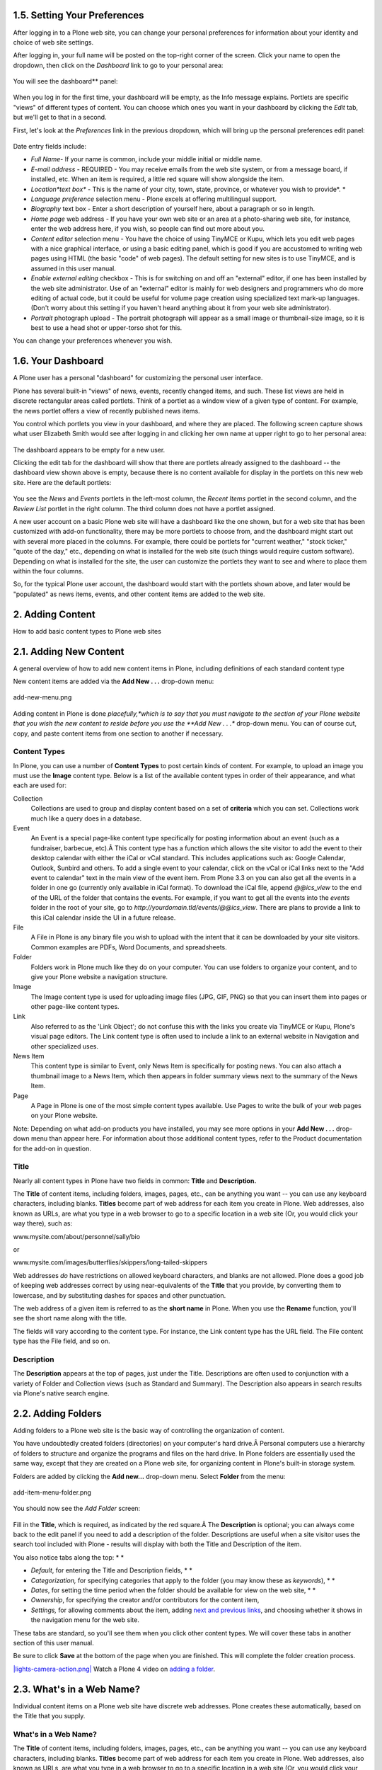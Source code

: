 1.5. Setting Your Preferences
=============================

After logging in to a Plone web site, you can change your personal
preferences for information about your identity and choice of web site
settings.

After logging in, your full name will be posted on the top-right corner
of the screen. Click your name to open the dropdown, then click on the
*Dashboard* link to go to your personal area:

.. figure:: _static/loggedinstrip.png
   :align: center
   :alt: 

You will see the dashboard** panel:

.. figure:: _static/dashboardjohnsmith.png
   :align: center
   :alt: 

When you log in for the first time, your dashboard will be empty, as the
Info message explains. Portlets are specific "views" of different types
of content. You can choose which ones you want in your dashboard by
clicking the *Edit* tab, but we'll get to that in a second.

First, let's look at the *Preferences* link in the previous dropdown,
which will bring up the personal preferences edit panel:

.. figure:: _static/dashboardpersonalprefs.png
   :align: center
   :alt: 

Date entry fields include:

-  *Full Name*- If your name is common, include your middle initial or
   middle name.
-  *E-mail address* - REQUIRED - You may receive emails from the web
   site system, or from a message board, if installed, etc. When an item
   is required, a little red square will show alongside the item.
-  *Location*text box** - This is the name of your city, town, state,
   province, or whatever you wish to provide*.
   *
-  *Language preference* selection menu - Plone excels at offering
   multilingual support.
-  *Biography* text box - Enter a short description of yourself here,
   about a paragraph or so in length.
-  *Home page* web address - If you have your own web site or an area at
   a photo-sharing web site, for instance, enter the web address here,
   if you wish, so people can find out more about you.
-  *Content editor* selection menu - You have the choice of using
   TinyMCE or Kupu, which lets you edit web pages with a nice graphical
   interface, or using a basic editing panel, which is good if you are
   accustomed to writing web pages using HTML (the basic "code" of web
   pages). The default setting for new sites is to use TinyMCE, and is
   assumed in this user manual.
-  *Enable external editing* checkbox - This is for switching on and off
   an "external" editor, if one has been installed by the web site
   administrator. Use of an "external" editor is mainly for web
   designers and programmers who do more editing of actual code, but it
   could be useful for volume page creation using specialized text
   mark-up languages. (Don't worry about this setting if you haven't
   heard anything about it from your web site administrator).
-  *Portrait* photograph upload - The portrait photograph will appear as
   a small image or thumbnail-size image, so it is best to use a head
   shot or upper-torso shot for this.

You can change your preferences whenever you wish.

1.6. Your Dashboard
===================

A Plone user has a personal "dashboard" for customizing the personal
user interface.

Plone has several built-in "views" of news, events, recently changed
items, and such. These list views are held in discrete rectangular areas
called portlets. Think of a portlet as a window view of a given type of
content. For example, the news portlet offers a view of recently
published news items.

You control which portlets you view in your dashboard, and where they
are placed. The following screen capture shows what user Elizabeth Smith
would see after logging in and clicking her own name at upper right to
go to her personal area:

.. figure:: _static/dashboard.png
   :align: center
   :alt: 

The dashboard appears to be empty for a new user.

Clicking the edit tab for the dashboard will show that there are
portlets already assigned to the dashboard -- the dashboard view shown
above is empty, because there is no content available for display in the
portlets on this new web site. Here are the default portlets:

.. figure:: _static/dashboardedit.png
   :align: center
   :alt: 

You see the *News* and *Events* portlets in the left-most column, the
*Recent Items* portlet in the second column, and the *Review List*
portlet in the right column. The third column does not have a portlet
assigned.

A new user account on a basic Plone web site will have a dashboard like
the one shown, but for a web site that has been customized with add-on
functionality, there may be more portlets to choose from, and the
dashboard might start out with several more placed in the columns. For
example, there could be portlets for "current weather," "stock ticker,"
"quote of the day," etc., depending on what is installed for the web
site (such things would require custom software). Depending on what is
installed for the site, the user can customize the portlets they want to
see and where to place them within the four columns.

So, for the typical Plone user account, the dashboard would start with
the portlets shown above, and later would be "populated" as news items,
events, and other content items are added to the web site.

2. Adding Content
=================

How to add basic content types to Plone web sites

2.1. Adding New Content
=======================

A general overview of how to add new content items in Plone, including
definitions of each standard content type

New content items are added via the **Add New . . .** drop-down menu:

.. figure:: _static/copy_of_addnewmenu.png
   :align: center
   :alt: add-new-menu.png

   add-new-menu.png

Adding content in Plone is done *placefully,*which is to say that you
must navigate to the section of your Plone website that you wish the new
content to reside before you use the **Add New . . .** drop-down menu.
You can of course cut, copy, and paste content items from one section to
another if necessary.

Content Types
-------------

In Plone, you can use a number of **Content Types** to post certain kinds
of content. For example, to upload an image you must use the **Image**
content type. Below is a list of the available content types in order of
their appearance, and what each are used for:

Collection
    Collections are used to group and display content based on a set of
    **criteria** which you can set. Collections work much like a query
    does in a database.
Event
    An Event is a special page-like content type specifically for
    posting information about an event (such as a fundraiser, barbecue,
    etc).Â This content type has a function which allows the site
    visitor to add the event to their desktop calendar with either the
    iCal or vCal standard. This includes applications such as: Google
    Calendar, Outlook, Sunbird and others.
    To add a single event to your calendar, click on the vCal or iCal
    links next to the "Add event to calendar" text in the main view of
    the event item.
    |Events summary table|
    From Plone 3.3 on you can also get all the events in a folder in
    one go (currently only available in iCal format). To download the
    iCal file, append *@@ics\_view* to the end of the URL of the folder
    that contains the events. For example, if you want to get all the
    events into the *events* folder in the root of your site, go to
    *http://yourdomain.tld/events/@@ics\_view*. There are plans to
    provide a link to this iCal calendar inside the UI in a future
    release.

File
    A File in Plone is any binary file you wish to upload with the
    intent that it can be downloaded by your site visitors. Common
    examples are PDFs, Word Documents, and spreadsheets.
Folder
    Folders work in Plone much like they do on your computer. You can
    use folders to organize your content, and to give your Plone website
    a navigation structure.
Image
    The Image content type is used for uploading image files (JPG, GIF,
    PNG) so that you can insert them into pages or other page-like
    content types.
Link
    Also referred to as the 'Link Object'; do not confuse this with the
    links you create via TinyMCE or Kupu, Plone's visual page editors.
    The Link content type is often used to include a link to an external
    website in Navigation and other specialized uses.
News Item
    This content type is similar to Event, only News Item is
    specifically for posting news. You can also attach a thumbnail image
    to a News Item, which then appears in folder summary views next to
    the summary of the News Item.
Page
    A Page in Plone is one of the most simple content types available.
    Use Pages to write the bulk of your web pages on your Plone website.

Note: Depending on what add-on products you have installed, you may see
more options in your **Add New . . .** drop-down menu than appear here.
For information about those additional content types, refer to the
Product documentation for the add-on in question.

Title
-----

Nearly all content types in Plone have two fields in common: **Title**
and **Description.**

The **Title** of content items, including folders, images, pages, etc.,
can be anything you want -- you can use any keyboard characters,
including blanks. **Titles** become part of web address for each item
you create in Plone. Web addresses, also known as URLs, are what you
type in a web browser to go to a specific location in a web site (Or,
you would click your way there), such as:

www.mysite.com/about/personnel/sally/bio

or

www.mysite.com/images/butterflies/skippers/long-tailed-skippers

Web addresses *do* have restrictions on allowed keyboard characters, and
blanks are not allowed. Plone does a good job of keeping web addresses
correct by using near-equivalents of the **Title** that you provide, by
converting them to lowercase, and by substituting dashes for spaces and
other punctuation.

The web address of a given item is referred to as the **short name** in
Plone. When you use the **Rename** function, you'll see the short name
along with the title.

The fields will vary according to the content type. For instance, the
Link content type has the URL field. The File content type has the File
field, and so on.

Description
-----------

The **Description** appears at the top of pages, just under the Title.
Descriptions are often used to conjunction with a variety of Folder and
Collection views (such as Standard and Summary). The Description also
appears in search results via Plone's native search engine.

2.2. Adding Folders
===================

Adding folders to a Plone web site is the basic way of controlling the
organization of content.

You have undoubtedly created folders (directories) on your computer's
hard drive.Â Personal computers use a hierarchy of folders to structure
and organize the programs and files on the hard drive. In Plone folders
are essentially used the same way, except that they are created on a
Plone web site, for organizing content in Plone's built-in storage
system.

Folders are added by clicking the **Add new...** drop-down menu. Select
**Folder** from the menu:

.. figure:: _static/add-item-menu-folder.png
   :align: center
   :alt: add-item-menu-folder.png

   add-item-menu-folder.png

You should now see the *Add Folder* screen:

.. figure:: _static/addfolder.png
   :align: center
   :alt: 

Fill in the **Title**, which is required, as indicated by the red
square.Â The **Description** is optional; you can always come back to
the edit panel if you need to add a description of the folder.
Descriptions are useful when a site visitor uses the search tool
included with Plone - results will display with both the Title and
Description of the item.

You also notice tabs along the top: *
*

-  *Default*, for entering the Title and Description fields, *
   *
-  *Categorization,* for specifying categories that apply to the folder
   (you may know these as *keywords*), *
   *
-  *Dates*, for setting the time period when the folder should be
   available for view on the web site, *
   *
-  *Ownership*, for specifying the creator and/or contributors for the
   content item,
-  *Settings,* for allowing comments about the item, adding `next and
   previous
   links <http://plone.org/documentation/manual/plone-4-user-manual/managing-content/previous-next-links>`_,
   and choosing whether it shows in the navigation menu for the web
   site.

These tabs are standard, so you'll see them when you click other content
types. We will cover these tabs in another section of this user manual.

Be sure to click **Save** at the bottom of the page when you are
finished. This will complete the folder creation process.

`|lights-camera-action.png| <http://media.plone.org/LearnPlone/Adding%20a%20new%20folder%20and%20new%20page.swf>`_
Watch a Plone 4 video on `adding a
folder <http://dist.plone.org/media/video/plone4-user-manual/foldercreation.html>`_.


.. figure:: _static/additemmenufolder.png
   :align: center
   :alt: 

2.3. What's in a Web Name?
==========================

Individual content items on a Plone web site have discrete web
addresses. Plone creates these automatically, based on the Title that
you supply.

What's in a Web Name?
---------------------

The **Title** of content items, including folders, images, pages, etc.,
can be anything you want -- you can use any keyboard characters,
including blanks. **Titles** become part of web address for each item
you create in Plone. Web addresses, also known as URLs, are what you
type in a web browser to go to a specific location in a web site (Or,
you would click your way there), such as:

www.mysite.com/about/personnel/sally/bio

OR

www.mysite.com/images/butterflies/skippers/long-tailed-skippers

Web addresses *do* have restrictions on allowed keyboard characters, and
blanks are not allowed. Plone does a good job of keeping web addresses
correct by using near-equivalents of the **Title** that you provide, by
converting them to lowercase, and by substituting dashes for spaces and
other punctuation.

To illustrate, let's take each of these two web addresses and split them
out into their component parts:

::

    www.mysite.com/about/personnel/sally/bio
    ^ 
    website name
                   ^ 
                   a folder named About
                         ^ 
                         a folder named Personnel
                                   ^ 
                                   a folder named Sally
                                         ^ 
                                         a folder named Bio

In this example, Plone changed each folder title to lowercase, e.g.,
from Personnel to personnel. You don't have to worry about this. Plone
handles the web addressing; you just type in titles however you want.

And, for the second example:

::

    www.mysite.com/images/butterflies/skippers/long-tailed-skippers
    ^
    website name
                   ^
                   a folder named Images
                          ^
                          a folder named Butterflies
                                      ^
                                      a folder named Skippers
                                               ^
                                               a folder named Long-Tailed Skippers

This example is similar to the first, illustrating how there is a
lowercase conversion from the title of each folder to the corresponding
part of the web address. Note the case of the folder named Long-tailed
Skippers. Plone kept the dash, as that is allowed in both title and part
of the web address, but it changed the blank between the words Tailed
and Skippers to a dash, in the web address, along with the lowercase
conversion.

The web address of a given item is referred to as the **short name** in
Plone. When you use the **Rename** function, you'll see the short name
along with the title.

2.4. Adding Images
==================

Adding images to a Plone web site is a basic task that may involve a
little work on your local computer, but is essential, because
photographs, maps, and custom graphics are so important on web sites.

**`Preparing Images for the
Web <http://plone.org/documentation/manual/plone-4-user-manual/adding-content/preparing-images-for-the-web>`_**

**Remember to use web-standard file formats for all images. Acceptable
formats include: JPG, JPEG, GIF, and PNG. Do not use BMP or TIFF formats
as these are not widely supported by web browsers.**

When you are ready to upload an image, use the *Add new...* drop-down
menu (You will only see the *Add new...* menu after logging in):

.. figure:: _static/add-item-menu-image.png
   :align: center
   :alt: add-item-menu-image.png

   add-item-menu-image.png

After clicking to add an **Image**, you'll see the *Add Image* panel:

.. figure:: _static/addimage.png
   :align: center
   :alt: add-image.png

   add-image.png

The Title and Description fields (field, as in "data input field") are
there, as with adding a Folder, and at the bottom there is a place to
upload an image. Let's look at the three input fields individually:

-  *Title* - Use whatever text you want, even with blanks and
   punctuation (Plone handles web addressing).
-  *Description* - Always a good idea, but always optional. Leave it
   blank if you want.
-  *Image* - The Image field is a text entry box along with a Browse...
   button. You don't have to type anything here; just click the Browse
   button and you'll be able to browse you local computer for the image
   file to upload (*Remember*: You need to *remember* where you keep
   your images on your computer).

For images, at a minimum, you will browse your local computer for the
image file, then click **Save** at the bottom to upload the image to the
Plone web site. You'll have to wait a few seconds for the upload to
complete (or a minute or so, if you have a slow Web connection). A
preview of the uploaded image will be shown when the upload has
finished.

As of Plone 4, images and files that are uploaded into Plone have their
IDs (URLs) based on the title that is given to the image (instead of the
file name of the image or file). Since the title field is not required,
if you do not fill it out, the name of the item will default to using
the name of the file in place of the title.

2.5. Adding Pages
=================

Pages in Plone vary greatly, but are single "web pages," of one sort or
another.

To add a page, use the *Add new...* menu for a folder:

.. figure:: _static/copy_of_addnewmenu.png
   :align: center
   :alt: 

Select **Page** from the drop-down menu, and you'll see the *Add Page*
panel:

.. figure:: _static/editpagepanelplone3.png
   :align: center
   :alt: 

The **Title** and **Description** fields are there at the top. Fill each
of them out appropriately. There is a *Change note* field at the bottom,
also a standard input that is very useful for storing helpful memos
describing changes to a document as you make them. This is useful for
pages on which you may be collaborating with others.

The middle panel, **Body Text**, is where the action is for pages. The
software used for making Pages in Plone, generically called *visual
editor* and specifically a tool called TinyMCE, is a most important
feature allowing you to do WYSIWYG editing. WYSIWYG editing -- *What You
See Is What You Get* -- describes how word processing software works.
When you make a change, such as setting a word to bold, you see the bold
text immediately.

People are naturally comfortable with the WYSIWYG approach of typical
word processors. We will describe later in this manual. Your
site-administrator may also enable so-called `markup
languages <http://plone.org/documentation/manual/plone-4-user-manual/adding-content/adding-pages#footnotes>`_
for your site.

2.6. Adding Files
=================

Files of various types can be uploaded to Plone web sites.

Choose file in the *Add new...* menu for a folder to upload a file:

.. figure:: _static/copy_of_addnewmenu.png
   :align: center
   :alt: add-new-menu.png

   add-new-menu.png

You will see the *Add File* panel:

.. figure:: _static/addfile.png
   :align: center
   :alt: 

Click the *Browse* button to navigate to the file you want to upload
from your local computer. Provide a title (you can use the same file
name used on your local computer if you want). Provide a *description*
if you want. When you click the save button the file will be uploaded to
the folder.

`|image3| <http://media.plone.org/LearnPlone/Adding%20a%20File.swf>`_
Watch a Plone 2 video on `adding a
file <http://media.plone.org/LearnPlone/Adding%20a%20File.swf>`_.

Example file types include PDF files, Word documents, database files,
zip files... -- well, practically anything. Files on a Plone web site
are treated as just files and will show up in contents lists for
folders, but there won't be any special display of them. They will
appear by name in lists and will be available for download if clicked.

There are specialized add-on tools for Plone web sites that search
contents of files. If you are interested in this functionality, ask your
Plone web site administrator.

2.7. Adding Links
=================

In addition to links embedding within pages, Links can be created as
discrete content items. Having links as discrete items lets you do
things like organizing them in folders, setting keywords on them to
facilitate grouping in lists and search results, or include them in
navigation.

Add a link by clicking the menu choice in the *Add new...* menu for a
folder:

.. figure:: _static/copy_of_addnewmenu.png
   :align: center
   :alt: add-new-menu.png

   add-new-menu.png

You will see the Add*Link* panel:

.. figure:: _static/addlink.png
   :align: center
   :alt: 

Good titles for links are important, because the titles will show up in
lists of links, and because there tend to be quite a number of links
held in a folder as a set.

Paste the web address in the URL field or type it in. There is no
preview feature here, so it is best to paste the web address from a
browser window where you are viewing the target for the link to be sure
you have the address correct.

The Link Object in Use
----------------------

A link object will behave in the following ways, depending on your login
status, or permissions.

-  **If you have the ability to edit the link object**, when you click
   on the link object you'll be taken to the object itself so that you
   can edit it (otherwise you'd be taken to the link's target and could
   never get to the edit tab!)
-  **If you don't have the ability to edit the link object**, when you
   click on the link object you'll be taken to the target of the link
   object. Likewise, if you enter the web address of the link object
   directly in your browser, you'll be taken directly to the link's
   target. The link object in this case acts as a *redirect*.

2.8. Adding Events
==================

Plone web sites have a built-in system for managing and showing calendar
events.

Use the *Add new...* menu for a folder to add an event:

.. figure:: _static/copy_of_addnewmenu.png
   :align: center
   :alt: add-new-menu.png

   add-new-menu.png

You will see rather large *Add Event* panel:

|image4|

From the top, we have the following fields:

-  *Title* - **REQUIRED**
-  *Description*
-  *Event location*
-  *Start date and time* - **REQUIRED**
-  *End date and time* - **REQUIRED**
-  *Event body text* (visual editor panel)
-  *Attendees*
-  *Event type(s)*
-  *Event URL*
-  *Contact Name*
-  *Contact Email*
-  *Contact Phone*
-  Change note

Note that only three fields, title and start and end date and time, are
required. So, although this is a large input panel, if you are in a
hurry, just type in the title and the start and end times and save. Of
course, if you have the other information, you should type it in.
One part of the panel needs a bit more explanation: the event start and
end times. The year, month, day, and other fields are simple pull-down
menus. But for the day, often you can't remember exactly and you need to
consult a calendar. There is a handy pop-up calendar that offers an
alternate way to select the day. If you click one of the little calendar
icons adjacent to the day pull-down, :

.. figure:: _static/eventstartandendfields.png
   :align: center
   :alt: 

you'll see this pop-up calendar:

.. figure:: _static/calendarpopuppanel.png
   :align: center
   :alt: 

Just click the day and it will be set. Fill in the fields for which you
have information and save the event, but remember:

**IMPORTANT:***It will not show on the main web site calendar until it
has been **published*****.
**

`|image5| <http://media.plone.org/LearnPlone/Creating%20an%20Event.swf>`_
Watch a Plone 2 video on `adding an
event <http://media.plone.org/LearnPlone/Creating%20an%20Event.swf>`_.

2.9. Adding News Items
======================

Plone web sites have a built-in system for publishing news items.

Use the *Add new...* menu for a folder to add a news item:

.. figure:: _static/copy_of_addnewmenu.png
   :align: center
   :alt: add-new-menu.png

   add-new-menu.png

You will see the *Add News Item* panel:

.. figure:: _static/addnewsitem.png
   :align: center
   :alt: 

The standard fields for title, description, and change note are in the
panel, along with a visual editor area for body text and image and image
caption fields. You can be as creative as you want in the body text
area, and you can use the insert image (upload image) function to add as
much illustration as needed. The images you upload for the news item
will be added to the folder in which you are adding the news item.

The *Image* and *Image Caption* fields are for adding an image to be
used as a representative graphic for the news item, for posting in news
item listings. The image will be automatically resized and positioned.
Use the **Body Text** to insert an image in the actual body of the News
Item.

**IMPORTANT**: News items will not appear in the main web site news
listing or news portlet until they are **published.***
*

`|image6| <http://media.plone.org/LearnPlone/Creating%20a%20News%20Item.swf>`_
Watch a Plone video on `adding a news
item <http://media.plone.org/LearnPlone/Creating%20a%20News%20Item.swf>`_.

2.10. Setting Basic Properties
==============================

The tab panels available on each content item has fields for basic
information. Providing such data is important, providing fuel for the
engines that run Plone.

Any content item, when clicked by a user with edit rights for the item,
will show a set of tabs at the top for setting basic properties:

.. figure:: _static/basicpropertiestabs.png
   :align: center
   :alt: null

   null

These basic properties tabs are:

-  *Default* - shows the main data entry panel for the content item
-  *Categorization* - shows a panel for creating and setting categories
   (keywords) for the item
-  *Dates* - shows the publishing date and expiration date for the item
-  *Ownership* - shows a panel for setting creators, contributors, and
   any copyright information for the item
-  *Settings* - shows a small panel for setting whether or not the item
   will appear in navigation menus and if comments are allowed on the
   item

The input fields under these tabs cover basic descriptive information
called ***metadata***. Metadata is sometimes called "data about data."
Plone can use this metadata in a multitude of ways.

Here is the *Categorization* panel, shown for a page content item (would
be the same for other content types):

.. figure:: _static/editpagecategorization.png
   :align: center
   :alt: null

   null

*Note: Tags were formerly called Categories in Plone 3, and Keywords
prior to version 3.0.*

The main input field for the panel is for specifying *categories*.
Create them anew, just by typing in words or phrases, one per line, in
the **New tags** box. When you save, the new tags will be created within
the system of tags for the web site, and this content item will be filed
under them. If you re-edit this item, or edit any other, the new tags
will show up as **Existing tags**.

The *Related Items* field lets you set links between content items,
which will show as links at the bottom, when a content item is viewed.
This is useful when you don't want to use explicit categories to connect
content.

The *Location* field is a geographic location, suitable for use with
mapping systems, but appropriate to enter, for general record keeping.

The *Language* choice normally would be allowed to fall to the site
default, but on multilingual web sites, different languages could be
used in a mix of content.

The *Dates* panel has fields for the publishing date and the expiration
date, effectively start and stop dates for the content if you wish to
set them:

.. figure:: _static/datessettings.png
   :align: center
   :alt: null

   null

The publication and expiration dates work like this:

-  When an item is past its expiration date, it's marked "expired" in
   red in its document byline when viewed.
-  An item whose publication date is before the current date doesn't get
   extra text in its byline.
-  In both cases, the item is "unpublished", which is not to be confused
   with a workflow state.
-  It merely means the item doesn't show up in listings and searches.
-  These listings include folder listings.
-  However, the owner of the item will keep seeing it, which is handy
   because you like to know what you have lying around in your site.
-  The permission that controls this is Access inactive portal content.
-  Expired items in a folder are marked as such when viewing the
   folder\_contents.
-  There's no quick way of seeing if items in a folder listing are not
   yet published.
-  When you set an unpublished item as the default view for a folder,
   that item will be shown.
-  Unpublishing an item doesn't have any effect for admins. They will
   always see unpublished items in their listings and searches.
-  Giving another regular users rights ("can add", can edit", "can
   review") on the item doesn't make it any less unpublished for those
   users.
-  A practical way for a non-admin user to access an unpublished item is
   directly through its URL.

The *Ownership* panel has three free-form fields for listing creators,
contributors, and information about copyright or ownership rights to the
content:

|null|

The *Settings* panel has fields that may vary a bit from content type to
content type, but generally there are input fields controlling whether
or not the item appears in navigation, or if there are comments allowed,
and other similar controls:

.. figure:: _static/settingspanel.png
   :align: center
   :alt: null

   null

Recommendations
---------------

There is no requirement to enter the information specified through these
panels, but it is a good idea to do so. For the *Ownership* panel,
providing the data is important for situations where there are several
people involved in content creation, especially if there are multiple
creators and contributors working in groups. You don't always need
fields such as publishing and expiration dates, language, and
copyrights, but these data should be specified when appropriate. A
content management system can only be as good as the data completeness
allows.

Specifying categories requires attention, but if you are able to get in
the habit, and are zealously committed to creating a meaningful set of
categories, there is a big return on the investment. The return happens
through the use of searching and other facilities in Plone that work off
the categorization. The same holds for setting related items. You'll be
able to put your finger on what you need, and you may be able to
discover and use relationships within the content.

Exposing Metadata Properties as meta tags in the HTML source
------------------------------------------------------------

From Plone 4 on, in *Site Setup â†’ Site*, there is a check box that
will expose the Dublin Core metadata properties. Checking this box will
expose the title, description, etc. metadata as meta tags within the
HTML ``<head>``.
For example:

::

    <meta content="short description" name="DC.description" />
    <meta content="short description" name="description" />
    <meta content="text/html" name="DC.format" />
    <meta content="Page" name="DC.type" />
    <meta content="admin" name="DC.creator" />
    <meta content="2009-11-27 17:04:03" name="DC.date.modified" />
    <meta content="2009-11-27 17:04:02" name="DC.date.created" />
    <meta content="en" name="DC.language" />a

` <http://dublincore.org/>`_The generator will check and obey the
`allowAnonymousViewAbout
setting <http://plone.org/documentation/manual/developer-manual/plone-properties/site-properties/view?searchterm=allowAnonymousViewAbout>`_
and affects the properties*Creator*, *Contributors* and *Publisher*.

You can read more about `Dublin Core <http://dublincore.org/>`_ and
`HTML
Metatags <http://www.w3.org/TR/html401/struct/global.html#h-7.4.4.2>`_.

2.11. Restricting Types in a Folder
===================================

The Add new... menu has a choice for restricting the content types that
can be added to the folder.

Restricting types available for adding to a folder is the simplest way
to control content creation on a Plone web site. You may want to
restrict content types if your site is going to be worked on by several
people. In this way you can enforce good practices such as putting just
images in the images folder.

First, select the last choice in the *Add new...* menu called
*Restrictions...*:

.. figure:: _static/addnewmenu.png
   :align: center
   :alt: add-new-menu.png

   add-new-menu.png

There are three choices shown for restricting types in the folder:

.. figure:: _static/restricttypes.png
   :align: center
   :alt: 

The default choice, to use the setting of the parent folder. Having this
as the default means that if you create a folder and restrict the types
that can be added, any subfolders created in the folder will
automatically carry the restrictions. The second choice, to allow the
standard types to be added, is a way to reset to the default,
unrestricted setting. The last choice allows selection from a list of
available types:

.. figure:: _static/restricttypesmanually.png
   :align: center
   :alt: 

Types listed under the *Allowed types* heading are those available on
the web site. The default, as shown, is to allow all types. Allowed
types may be toggled on and off for the folder.

Use of *Secondary types* allows a kind of more detailed control. For
example, if it is preferred to store images in one folder, instead of
scattering them in different folders on the web site -- a scheme that
some people prefer -- an "Images" folder could be created with the
allowed type set to the Image content type *only*. Likewise an "Company
Events" folder could be created to hold only the Event content type. If
left this way, content creators would be forced (or a single web site
owner) to follow this strict scheme. Perhaps some flexibility is desired
for images, though. By checking the Image content type under the
*Secondary types* heading for the "Company Events" folder, images could
be added if really needed, by using the *More...* submenu, which would
appear when this mechanism is in place.

Some people prefer a heterogeneous mix of content across the web site,
with no restrictions. Others prefer a more regimented approach,
restricting types in one organizational scheme or another. Plone has the
flexibility to accommodate a range of designs.

2.12. Preparing Images for the Web
==================================

Preparing images for the web is an essential part of using images in
Plone, or in any online context. As you will see, size matters.

Many people source photographs taken with a digital camera, but they can
also be scanned images, graphical illustrations made with software, and
other specialized images. Let's take a look at the case of a butterfly
photo taken with a digital camera.

Digital photographs taken with modern cameras are usually too big to
post directly on a website, so they need to be resized. A typical web
site design may have a width of around 1000 pixels. When a photograph
comes off your camera, it may be several thousand pixels wide and tall,
and several megabytes in file size. You need to use software on your
computer to resize the image to something less than 1000 x 1000 pixels,
often much smaller than that.

The software you use to view or print your digital photos will often
have this resizing functionality, or you may have graphics software such
as Corel Draw, Adobe Photoshop, Irfanview, or Gimp on your computer.
Resizing an image, sometimes called resampling, is a standard function
you should be able to find in your software, often under the *Image*
menu.

How do you know what width, in pixels, to resize your image? It depends.
For a little "head shot" photograph to go in a biography, maybe 200
pixels wide is just right. For a group photograph, 200 pixels would be
too small to allow identification of the people in the photograph, so it
may need to be closer to 400 pixels wide. For a scanned map image,
perhaps the image width would need to be 1000 pixels for the map detail
to be usable.

After saving your resized image, give it a name that indicates the new
size (e.g., butteryfly-resized-300px.jpg). The file format is most
commonly .jpg (or .jpeg). Other common formats for images include .png
and .gif. Take note of where you save images on your computer so that
you can find them when you upload them to your Plone web site.

.. figure:: _static/adding-content/image_resizing.png/
   :align: center
   :alt: image\_resizing.png

   image\_resizing.png

**To summarize**:

#. Take your photograph with your camera, or find an existing image you
   want to use
#. Transfer it to your computer
#. Use image software on your computer to resize your photograph
#. Upload it to your Plone website

2.13. Adding collections
========================

Collections (formerly called Smart Folders) are virtual containers of
lists of items found by doing a specialized search.

See the later section of the manual `Using
Collections <http://plone.org/documentation/manual/plone-4-user-manual/using-collections>`_.

3. Managing Content
===================

The contents tab is the place where content items can be copied, cut,
pasted, moved, renamed, etc.

3.1. Cutting, Copying and Pasting Items
=======================================

Cut, copy, and paste operations involve moving one or more items from
one folder to another.

Cut/Paste
---------

Moving items from one area to another on a website is a common task.
Often this need arises with placement of content in the wrong folder.
For example, if the author of the following content about Skipper
butterflies realizes that a Swallowtail butterfly was mistakenly
included -- the Eastern Tiger Swallowtail folder shown below -- the
folder can simply be moved with a *cut*/*paste* operation:

.. figure:: _static/copy_of_operationcut.png
   :align: center
   :alt: 

Note that the Eastern Tiger Swallowtail folder has been checked, and
that the *cut* button is about to be clicked. After clicking the *cut*
button, the screen will show a new *paste* button. The Eastern Tiger
Swallowtail folder and all of its contents are now in the web site's
"memory." The Eastern Tiger Swallowtail folder does not immediately
disappear, however, awaiting the actual *paste* operation. The *paste*
button is now highlighted to show the cut/paste operation is in
progress:

.. figure:: _static/operationpaste.png
   :align: center
   :alt: 

The *paste* button is now active. The next step is to navigate to the
destination folder, in this case the Swallowtails folder:

.. figure:: _static/copy_of_operationpaste2.png
   :align: center
   :alt: 

After clicking the Swallowtails folder, the *paste* button will continue
to show, because the paste operation has not yet been completed:

.. figure:: _static/operationpaste3.png
   :align: center
   :alt: 

And last, clicking the *paste* button for the destination folder adds
the Eastern Tiger Swallowtail folder to its proper place in the
Swallowtails folder, and cuts it from the original location, the
Skippers folder, and the *cut*/*paste* operation is complete:

.. figure:: _static/operationpaste4.png
   :align: center
   :alt: 

The *paste* button remains active, because you would be allowed to
continue pasting the folder in other places if you wanted. This could
happen in several situations, including when you need to copy one page,
for example, as a kind of template or basis document, into several
folders.

Copy/Paste
----------

A *copy*/*paste* operation is identical to the *cut*/*paste* operation,
except that there is no removal of content from the original folder. It
works as you would expect it to work.

`|image8| <http://media.plone.org/LearnPlone/Copy,%20Paste,%20Cut,%20etc.swf>`_
Watch a Plone 2 video about `performing these
operations. <http://media.plone.org/LearnPlone/Copy,%20Paste,%20Cut,%20etc.swf>`_

.

3.2. Editing Content
====================

Editing Plone content works the same as adding content -- usually the
data entry and configuration panels for the content are the same for
editing as for adding.

Of course, when we edit an item of content, the item already exists.
Click the Edit tab for an item and you will see the data entry panel for
the item, along with the existing values of the item's data.

For an example of something really simple, where editing looks the same
as adding, we can review how to edit a folder.

The *Edit* panel for a folder simply shows the title and description
input areas. Often a description is not provided for a folder, so the
only thing changed is the title.Â If you do wish to give a description,
which is a good idea for distinguishing folders in a list, the
description can be text only -- there is no opportunity for setting
styling of text, such as bold, italics, or other formatting.Â This keeps
the descriptions of Plone content items as simple as possible.

Here is the *Edit* panel for a folder, in this case, one called
"Butterflies":

.. figure:: _static/edititemfolder.png
   :align: center
   :alt: 

That's it. Change what you want and save, and the content item will be
updated in Plone's storage system. You can repeatedly edit content
items, just as you can repeatedly edit files on your local computer.Â By
now you have appreciated that Plone stores discrete content items as
separate entities, akin to "files" on a local computer, but you really
don't have to think about it that way. Plone is a content management
system, where the content comes in the form of numerous discrete content
items that may be individually edited. Edit away at your heart's
content.

For an example of editing a content item that is a bit different than
adding in the first place, we can examine editing an image. Editing an
Image can be done by navigating to an individual image and clicking the
*Edit* tab. Clicking the *Edit* tab for the image, you will see the
following *Edit Image* panel:

.. figure:: _static/editimage.png
   :align: center
   :alt: 

Here, an image called "Eastern Tiger Swallowtail Butterfly" is being
edited.Â You can change the title and description, as usual, in which
case you would usually keep the setting to "Keep existing image."Â You
can also change the image itself by checking the "Replace with new
image" choice. Or, clicking the "Delete current image" choice will
simply delete the image entirely.

Notice also the *Transform* tab at the top, which pertains specifically
to images, offering a choice of several image transforms:

.. figure:: _static/transformimage.png
   :align: center
   :alt: 

So, editing an image is a bit different than adding one in the first
place, but not by much.

Editing panels for other content items are also usually just like the
panels for adding.

Inline Editing (*optional*)
---------------------------

    Inline editing is disabled by default in the latest versions of
    Plone (3.3+). It can be enabled through the control panel by a Site
    Manager (Site Setup -> Editing -> Enable Inline Editing checkbox).

The normal procedure to edit a content item is to click the *Edit* tab
and use the discrete input fields for the item.Â For text fields, such
as Title, Description, Body Text, etc., there is a quicker way to edit
called inline editing. Inline editing is used when viewing the content
item (the *View* tab is active).

As the mouse passes over editable text parts of the item, a subtle box
will outline the editable text. In the following screen capture, the
mouse cursor is *not* over editable text, so you see the page title and
body text as normal:

.. figure:: _static/inlineeditingoff.png
   :align: center
   :alt: 

But when the mouse is moved over the body text, a box highlights the
body text as editable:

.. figure:: _static/inlineeditingbodytext1.png
   :align: center
   :alt: 

Clicking within the body text after the inline editing box has appeared
will bring up the visual editor:

.. figure:: _static/inlineeditingbodytext2.png
   :align: center
   :alt: 

Change or add text and save, and the normal view is back. This is
considerably quicker -- fewer clicks and less intervening wait time --
than clicking the *Edit* tab and bringing up the entire edit panel for
the page.

If the mouse is moved over the title, also editable, an inline editing
box appears:

.. figure:: _static/inlineeditingtitle1.png
   :align: center
   :alt: 

Clicking the title after the box appears will activate a very simple
editing field with a Save/Cancel choice:

.. figure:: _static/inlineeditingtitle2.png
   :align: center
   :alt: 

Change the title and save. The speed benefit of inline editing is really
sensed for editing something as simple as a title.

3.3. Folder View
================

Folders have the Display tab which controls the several ways of showing
folder contents.

For most content items, if you want to change how it looks, you edit the
content directly. But folders are a different animal. As containers of
other items, folders can display their contents in a variety of ways.
We'll cover each of the options in this section.

Consider a scenario where a butterfly enthusiast, John Smith, has logged
in to his web site to work on the part devoted to Skipper butterflies.
He navigates to the "Skippers" folder by clicking the top tabs of the
web site, or the navigation menu, which is on the left in his default
Plone web site design. When he clicks the "Skippers" folder, the
standard view tab panel, or just "standard view," for the folder is
shown:

.. figure:: http://plone.org/documentation/manual/plone-4-user-manual/managing-content/folderviewstandard.png/image_large
   :align: center
   :alt: folder-view-standard.png

   folder-view-standard.png

The *View* is always how a content item would show for anonymous web
site visitors. Click the *View tab* when you want to see what a content
item looks like after you have changed something. For folders, you will
see a listing of contained content items, in one of several list
presentations, selected via the *display* pull-down menu. The default
view is called *standard view*:

.. figure:: _static/folderdisplaymenu.png
   :align: center
   :alt: 

And, here is *summary view*:

.. figure:: http://plone.org/documentation/manual/plone-4-user-manual/managing-content/folderviewsummary.png
   :align: center
   :alt: 

And, *tabular view*:

|image9|

And, *thumbnail view*, which is mainly useful for photographs, but still
works for normal content:

.. figure:: http://plone.org/documentation/manual/plone-4-user-manual/managing-content/folderviewthumbnail.png
   :align: center
   :alt: 

Making a photo album is easy. Just add the photographs (images, or image
files, the most common being .jpg files) to a folder and set the display
view for the folder to **thumbnail view**. Thumbnail view will
automatically update the display as images are added to the folder,
presenting a multi-page division into sets of images, as needed, as the
number of images grows.

If you are uploading photographic images from a digital camera or
scanner, you will most likely want to resize them on your local computer
before uploading them, because they are too large.

Setting an Individual Content Item as the View for a Folder
-----------------------------------------------------------

The basic list view functionality described above for folders fits the
normal way we think of folders -- as containers of items -- but Plone
adds a nice facility to set the view of a folder to be that of any
single item contained within the folder. This takes advantage of the way
the navigation system dynamically reflects the folder structure of a
Plone web site as folders are created.

You can set the display view for a folder to show a single page, which
can be useful for showing the most recent document within a list of
documents stored in the folder. Or, you can set it to a collection,
which on its own is already a powerful content filter. The display view
setting should be used with care, because it changes the behavior of
folders, from acting as simple containers to acting as direct links to
content. Instead, you can often accomplish what you want by only using
collections, which will be covered later in this manual.

`|image10| <http://media.plone.org/LearnPlone/Choosing%20a%20default%20page.swf>`_
Watch a Plone 2 video about `setting the page display
view. <http://media.plone.org/LearnPlone/Choosing%20a%20default%20page.swf>`_

Next, we move to the *Contents* tab to see important functions for
accessing content in a list of folder content.

3.4. Folder Contents
====================

The Contents tab shows a list of items in a folder. It is the place for
simple item-by-item actions and for the manipulative actions of copy,
cut, paste, move, reorder, etc.

The Contents tab for folders is like "File Manager" or "My Computer"
system utilities in Windows and Linux desktops and the "Finder" in Mac
OS X, with similar functionality.

Clicking the *Contents* tab for a folder, such as the "Skippers" folder
below, shows the *Contents* tab panel:

.. figure:: http://plone.org/documentation/manual/plone-4-user-manual/managing-content/foldercontents.png/image_large
   :align: center
   :alt: folder-contents.png

   folder-contents.png

The *Contents* tab panel is immediately recognized by observing the
check boxes beside the items in the contents list. Click these check
boxes to select multiple items for performing *copy*, *cut*, *rename*,
*delete*, or *change state* operations.

Plone has a clipboard for *copy* and *cut* operations. If you check one
or more items, and click cut or copy, a paste button will be added to
the row of buttons along the bottom of the panel. If you then click
another folder, you'll be able to paste the items there. For a cut
operation, the items will remain in the source folder -- they won't
disappear -- until they are pasted somewhere.

*Renaming* items will show a panel for entering a new name for the
*short name* (or *id*) of the item, as well as the *title*. The
distinction between *short name* and *title* is one that becomes
apparent only when you rename, because Plone automatically creates the
*short name* from the *title* in most Plone web sites. But the renaming
operation must show you the *short name* as well as the *title*, because
usually would want to change both, if changing either. Consider the
following example:

.. figure:: http://plone.org/documentation/manual/plone-4-user-manual/managing-content/renameitem.png/image_large
   :align: center
   :alt: rename-item.png

   rename-item.png

If you were to change the title to "Long-tailed Skippers," you would
also change the short name to "long-tailed-skippers." This keeps things
tidy -- it keeps them correct, so that the URL for the item, the web
address, is kept up-to-date with the actual content item. Note that the
short name should contain no blanks. Use dashes for any blanks in the
title, and otherwise make it a carbon copy of the title. Also, use
lowercase for the short name. See also the page "`What's in a Web
Name? <http://plone.org/documentation/manual/plone-4-user-manual/adding-content/whats-in-a-web-name>`_"
for a description of how Plone handles web addressing and the short
name. The following video also includes in illustration of renaming:

`|image11| <http://media.plone.org/LearnPlone/Copy,%20Paste,%20Cut,%20etc.swf>`_
Watch a Plone 2 video that includes `renaming an
item <http://media.plone.org/LearnPlone/Copy,%20Paste,%20Cut,%20etc.swf>`_.

The *delete* operation is straightforward. Click to select one or more
items, and then the delete button, and the items will be deleted.

The *change state* operation offers a great way to change the
publication state of a selection of folders, and their subfolders if you
select this option. In the following example, the publication state for
a folder called "Long-tailed Skippers" is being modified. Checking the
"Include Folder Items" will make the state change affect all contained
content. Don't forget that you can do this to, say, three folders at a
time, and all of their subfolders and contained content, so that in one
fell swoop you can quickly publish, unpublish, etc.

*Shift-clicking* to select a range of items works. This could be very
handy for a folder with more than a dozen items or so, and would be
indispensable for folders with hundreds of items.

.. figure:: http://plone.org/documentation/manual/plone-4-user-manual/managing-content/advancedstatepanel.png
   :align: center
   :alt: 

In addition to these individual action operations, reordering is a
natural mouse-driven manipulation, as described in the next section.

3.5. Reordering Items
=====================

The contents tab contains functionality for quick and precise reordering
of items in a folder.

Consider the following folder, called "Skippers," for holding
information about this type of butterfly.Â Often, when we add content
items, we don't initially get them in the order we want.Â The desired
ordering is not always alphabetical, but in this example we can assume
so. Below you see the Skipper butterfly subfolders are not in
alphabetical order:

.. figure:: http://plone.org/documentation/manual/plone-4-user-manual/managing-content/copy_of_foldercontents.png
   :align: center
   :alt: 

To move the top item named "Spread-winged Skippers" to the bottom of the
list, one would click within the Order column on the left (containing
the "double-colon" symbols) and drag the row to the desired position:

.. figure:: http://plone.org/documentation/manual/plone-4-user-manual/managing-content/p4_foldercontentsreorder.png
   :align: center
   :alt: Example of Reordering

   Example of Reordering

Dragging and dropping is done by holding the mouse button down as you
move the item. The item that is being moved turns yellow as it is being
moved:

.. figure:: http://plone.org/documentation/manual/plone-4-user-manual/managing-content/foldercontentsdrag.png
   :align: center
   :alt: 

When the mouse button is released, the item stays where it was dropped:

.. figure:: http://plone.org/documentation/manual/plone-4-user-manual/managing-content/foldercontentsdrop.png
   :align: center
   :alt: 

3.6. Previous - Next Links
==========================

Automatic previous-next links for content items in a folder can be
enabled under the Settings tab for a folder.

The *Settings* tab is found by clicking the *Edit* tab for the folder.
There is a toggle for enabling previous-next links for items contained
in the folder:

.. figure:: http://plone.org/documentation/manual/plone-4-user-manual/managing-content/previousnextenabling.png
   :align: center
   :alt: 

Once enabled, as content items are added to the folder, previous and
next links will automatically appear as needed:

.. figure:: http://plone.org/documentation/manual/plone-4-user-manual/managing-content/previousnextexample.png
   :align: center
   :alt: 

Three pages have been created within the Cloudywings folder, and "Page
Two" (which has no text, for this example) has been clicked. At the
bottom of "Page Two" are links for "Previous: Page One" and "Next: Page
Three."

This is a *really* useful feature!

3.7. Deleting Items
===================

Items may be deleted from a folder with ease.

Sometimes it is necessary to delete a content item, often to replace it
with an updated version. Or, you could simply delete an item, for a
variety of reasons. In the example of the swallowtail butterfly
mistakenly added to the Skippers folder, instead of cutting it and
pasting it somewhere, it could simply be deleted:

.. figure:: http://plone.org/documentation/manual/plone-4-user-manual/managing-content/operationdelete.png
   :align: center
   :alt: 

In the example shown above, the *Eastern Tiger Swallowtail* folder is
will be deleted after clicking on the *Delete* button.

Entire folders may be deleted, so care must be taken with the delete
operation, but this is true for computer use in general, and we all have
learned to do a last minute self-check to make sure the delete operation
is intended.

3.8. Automatic Locking and Unlocking
====================================

Plone gives you a locking message that will tell you that a document was
locked, by whom, and how long ago — so you won't accidentally stomp on
somebody else's changes.

When somebody clicks on the Edit tab, that item immediately becomes
locked. This feature prevents two people from editing the same document
at the same time, or accidentally saving edits over another users edits.
In this example, George Schrubb has started editing the "Widget
Installation" document. When Jane Smythe (who has permissions to edit
that document as well) goes to view it, she will see the following:

.. figure:: http://plone.org/documentation/manual/plone-4-user-manual/managing-content/locking01.png
   :align: center
   :alt: locking01.png

   locking01.png

Once George has finished editing the document and clicks the Save
button, the document is automatically unlocked and available to be
edited by others (should they have the proper permissions to do so, of
course).

However, if it becomes clear to Jane that George isn't really editing
the document anymore (e.g. the locking message says that the item was
locked several days ago and not just a few minutes ago) then Jane can
"unlock" it and make it available for editing again.

In Plone 3.3 or higher:
If a user leaves the edit page without clicking Save or Cancel, the
content locking will remain effective for the next ten minutes after
which time, the locked content item becomes automatically unlocked. This
timeout feature is important for browsers that do not execute the
"on-unload" javascript action properly such as Safari.
Should you desire to disable locking, go to the Plone control panel
(Site Setup -> Site) and uncheck *Enable locking for through-the-web
edits*.

3.9. Versioning
===============

An overview on how to view the version history of an item, compare
versions, preview previous versions and revert to previous versions.

Creating a new version
--------------------------

Plone includes a versioning feature. By default, the following content
types have versioning enabled:

-  Pages
-  News Items
-  Events
-  Links

Note that all other content types do track workflow history.

Content items can be configured to have versioning enabled/disabled
through the Site Setup â†’ Plone Configuration panel under "Types".

When editing an item, you may use the **change note** field at the
bottom; the change note will be stored in the item's version history. If
the change note is left blank, Plone includes a default note: "Initial
Revision".

A new version is created every time the item is saved. Versioning keeps
track of all kinds of edits: content, metadata, settings, etc.

Viewing the version history
---------------------------

Once an item as been saved, you can use the **History** link found near
the top of the page. Simply click it to show the History overlay:

`|history-viewlet.png|
 <http://plone.org/documentation/manual/plone-4-user-manual/managing-content/versionhistory.png>`_

The most recent version is listed first. The History viewlet provides
the following information:

-  The type of edit (content or workflow)
-  Which user made the edit
-  What date and time the edit occurred

Comparing versions
------------------

From the History viewlet you can compare any previous version with the
current version or any other version with the version just before it.

To compare any previous version with the one just before it, click the
*Compare* link located between two adjacent versions in the History
overlay.

.. figure:: _static/compare-button.png
   :align: center
   :alt: compare-button.png

   compare-button.png

By clicking this button, you'll see a screen like this one where you can
see the differences between the two versions:

.. figure:: _static/compare-versions.png
   :align: center
   :alt: compare-versions.png

   compare-versions.png

In this example, text in red is text which has been deleted and text in
green is text which has been added to the newer version. You can toggle
between **inline** or **as code** views of the differences between
versions.

.. figure:: _static/versioncompare-src.png
   :align: center
   :alt: Comparing Versions (HTML Source)

   Comparing Versions (HTML Source)

You may also compare any previous version to the *current* version by
clicking the *Compare to current* link History overlay, found to the far
right of each version listed.

Viewing and reverting to previous versions 
------------------------------------------

**You can preview any previous version** of a document by clicking the
*View* link to the right of any version listed.`
 <http://plone.org/documentation/manual/plone-4-user-manual/managing-content/versionpreview2.png>`_

**To revert back to a previous version**, click on the *Revert to this
revision* button to the right of any version listed.`
 <http://plone.org/documentation/manual/plone-4-user-manual/versionpreview2.png>`_

`<http://plone.org/documentation/manual/plone-4-user-manual/managing-content/versionrevert.png>`_

3.10. Presentation Mode
=======================

Plone comes with the ability to create very simple slideshow
presentations.

Presentation Mode is a special feature of the Page content type. You can
enable Presentation Mode by editing the page, then going to the
**Settings** tab. Notice the Presentation Mode checkbox available there.
Once checked, a link will appear in the view of the page for a user to
view the page in Presentation Mode.

How to Create Slides
--------------------

All the content for a presentation lives on a single page. You do not
need to create a page for each slide. A slide is created when you use
the Heading (h1) class on the page - they effectively indicate to Plone
where you want your slides to be.

You can have as many slides as you want in your presentation. Just add
more Heading (h1) tags to your page and the content between that h1 tag
and the next h1 tag becomes the content of your slide.

How to Format a Slide
---------------------

It is very important to note that the **Normal Paragraph style will not
render any content in the slide**. Slides are meant to display summary
information, not chunks of paragraph text. As such, you must class all
content in each slide with a style other than Normal Paragraph. Examples
of those styles include:

-  Heading (h1)
-  Subheading (h3)
-  Definition list
-  Bulleted list
-  Numbered list
-  Literal
-  Pull-quote
-  Call out
-  Highlight

3.11. Working Copy
==================

Working Copy lets you have two versions of your content in parallel.

**When a Plone site is first created, there a number of additional
features that can be enabled, including "Working Copy". If the Plone
site you are using doesn't show the "Check out" option under the Actions
menu, you will need to contact your site manager and request that
"Working Copy Support (Iterate)" be installed.**

Overview
--------

You might have been in a situation like this before: you have published
a document, and you need to update it extensively, but you want the old
version to exist on the web site until you have published the new one.
You also want the new document to replace the current one, but you'd
like to keep the history of the old one, just in case. Working copy
makes all this possible.

Essentially, you "check out" a version of the currently published
document, which creates a "working copy" of the document. You then edit
the working copy (for as long as you like) and when you're ready for the
new version to go live, you "check in" your working copy, and it's live.
Behind the scenes, Plone will replace the original document with the new
one in the exact same location and web address â€” and archive the old
version as part of the document's version history.

Using "Check out"
-----------------

First, navigate to the page you want check out. Then from the "Actions"
drop-down menu, select "Check out":

.. figure:: http://plone.org/documentation/manual/plone-4-user-manual/managing-content/01.png
   :align: center
   :alt: 

An info message will appear indicating you're now working with a working
copy:

|image13|

Now you're free to edit your own local copy of a published document.
During this time, the original document is "locked" -- that is, no one
else can edit that published version while you have a working copy
checked out. This will prevent other changes from being made to (and
subsequently lost from) the published version while you edit your copy.

.. figure:: http://plone.org/documentation/manual/plone-4-user-manual/managing-content/locked.png
   :align: center
   :alt: 

Using "Check in"
----------------

When you are ready to have your edited copy replace the published one,
simply choose "Check-in" from the "Actions" drop-down menu:

.. figure:: http://plone.org/documentation/manual/plone-4-user-manual/managing-content/04a.png
   :align: center
   :alt: 

You will then be prompted to enter a Check-in message. Fill it out and
click on "Check in":

.. figure:: http://plone.org/documentation/manual/plone-4-user-manual/managing-content/04b.png
   :align: center
   :alt: 

Your updated document will now replace the published copy and become the
new published copy.

.. figure:: http://plone.org/documentation/manual/plone-4-user-manual/managing-content/05.png
   :align: center
   :alt: 

You will also notice that there is no longer a copy of the document in
the user's personal folder.

Note that it is not necessary (and in fact, it is not recommended) to
use the "State" drop-down menu on a working copy. If you inadvertently
do so, however, don't panic. Just go back to your working copy and use
"Check in" from the "Actions" menu.

Canceling a "Check out"
-----------------------

If for any reason it becomes necessary to cancel a check out and **you
don't want to save any of your changes**, simply navigate to the working
copy and select "Cancel check-out":

.. figure:: http://plone.org/documentation/manual/plone-4-user-manual/managing-content/cancel1.png
   :align: center
   :alt: 

You will prompted to confirm the "Cancel checkout" or to "Keep
checkout":

.. figure:: http://plone.org/documentation/manual/plone-4-user-manual/managing-content/cancel2.png
   :align: center
   :alt: 

Note that if the user who has checked out a working copy is not
available to check in or cancel a check out, users with the Manager role
may navigate to the working copy and perform either the check in or
cancel check out actions. That's because not all contributors have the
*Check in* privilege. If that option is missing from your *Actions*
menu:

#. Use the *State* menu.
#. Submit for publication.
#. Ask a reviewer to **not** change the state.
#. Ask the reviewer to perform the check in on your behalf instead.

The check in routine will handle the state.

4. Using TinyMCE as visual editor
=================================

An user manual for creators

4.1. Introduction
=================

Introduction to TinyMCE.

TinyMCE is a platform independent web based Javascript HTML WYSIWYG
editor. What this means is that it will let you create html content on
your web site. TinyMCE supports a lot of Operating Systems and browsers.
Some examples are: Mozilla, Internet Explorer, Firefox, Opera, Safari
and Chrome. TinyMCE has a large userbase and an active development
community.

TinyMCE is the default visual editor starting from Plone 4.0, although
Kupu is also available for users who prefer it. TinyMCE was decided to
be shipped as default because Kupu wasn't being well-maintained, whereas
TinyMCE had a much broader use in other communities, as well as a better
plugin story and some other usability niceties as adding both internal
and external links via the same button.

4.2. Basics
===========

Basic options of TinyMCE.

The default TinyMCE editor will look like this:

.. figure:: http://plone.org/documentation/manual/plone-4-user-manual/using-tinymce-as-visual-editor/tiny_start.jpg
   :align: center
   :alt: 

On top you can see the toolbar, below the text area and at the bottom a
resize bar. If you drag the lower right corner you can make the editor
window bigger or smaller.

Toolbar
-------

The following table describes the function and output of each button.

icon

function

description

example

.. figure:: http://plone.org/documentation/manual/plone-4-user-manual/using-tinymce-as-visual-editor/save.gif
   :align: center
   :alt: 

save

Saves changes

|image14|

text style

Normal paragraph

text

Heading

text
----

Subheading

text
----

Literal

::

    text

Discreet

text

Pull-quote

Pull-quote

Call-out

Clear floats

Highlight

(remove style)

Page break (print only)

|image15|

bold

Bolds selected text

**test**

|image16|

italic

Italicizes selected text

*text*

.. figure:: http://plone.org/documentation/manual/plone-4-user-manual/using-tinymce-as-visual-editor/copy_of_justifyleft.gif
   :align: center
   :alt: 

justify left

Aligns the selected text to the left

text

|image17|

justify center

Aligns the selected text to the center of the screen

text

.. figure:: http://plone.org/documentation/manual/plone-4-user-manual/using-tinymce-as-visual-editor/justifyright.gif
   :align: center
   :alt: 

justify right

Aligns the selected text to the right

text

.. figure:: http://plone.org/documentation/manual/plone-4-user-manual/using-tinymce-as-visual-editor/justifyfull.gif
   :align: center
   :alt: 

justify full

Aligns the selected text to both left and right

text

.. figure:: http://plone.org/documentation/manual/plone-4-user-manual/using-tinymce-as-visual-editor/bullist.gif
   :align: center
   :alt: 

bulleted list

Creates a bulleted list

-  item 1
-  item 2
-  item 3

.. figure:: http://plone.org/documentation/manual/plone-4-user-manual/using-tinymce-as-visual-editor/numlist.gif
   :align: center
   :alt: 

numbered list

Creates a numbered list

#. item 1
#. item 2
#. item 3

.. figure:: http://plone.org/documentation/manual/plone-4-user-manual/using-tinymce-as-visual-editor/outdent.gif
   :align: center
   :alt: 

oudent

Moves an indented section of text one tab to the left

.. figure:: http://plone.org/documentation/manual/plone-4-user-manual/using-tinymce-as-visual-editor/indent.gif
   :align: center
   :alt: 

indent

Indents the selected text by one tab

.. figure:: http://plone.org/documentation/manual/plone-4-user-manual/using-tinymce-as-visual-editor/table.gif
   :align: center
   :alt: 

insert table

Inserts a table

.. figure:: http://plone.org/documentation/manual/plone-4-user-manual/using-tinymce-as-visual-editor/rowproperties.gif
   :align: center
   :alt: 

row properties

Table row properties

.. figure:: http://plone.org/documentation/manual/plone-4-user-manual/using-tinymce-as-visual-editor/celproperties.gif
   :align: center
   :alt: 

cell properties

Table cell properties

.. figure:: http://plone.org/documentation/manual/plone-4-user-manual/using-tinymce-as-visual-editor/rowbefore.gif
   :align: center
   :alt: 

insert row before

Inserts a row before the current row

.. figure:: http://plone.org/documentation/manual/plone-4-user-manual/using-tinymce-as-visual-editor/rowafter.gif
   :align: center
   :alt: 

insert row after

Inserts a row after the current row

.. figure:: http://plone.org/documentation/manual/plone-4-user-manual/using-tinymce-as-visual-editor/delrow.gif
   :align: center
   :alt: 

delete row

Deletes the current row

.. figure:: http://plone.org/documentation/manual/plone-4-user-manual/using-tinymce-as-visual-editor/colbefore.gif
   :align: center
   :alt: 

insert column before

Inserts a column before the current column

.. figure:: http://plone.org/documentation/manual/plone-4-user-manual/using-tinymce-as-visual-editor/colafter.gif
   :align: center
   :alt: 

insert column after

Inserts a column after the current column

.. figure:: http://plone.org/documentation/manual/plone-4-user-manual/using-tinymce-as-visual-editor/delcol.gif
   :align: center
   :alt: 

delete column

Deletes the current column

.. figure:: http://plone.org/documentation/manual/plone-4-user-manual/using-tinymce-as-visual-editor/splitcel.gif
   :align: center
   :alt: 

split cells

Splits the current cell

.. figure:: http://plone.org/documentation/manual/plone-4-user-manual/using-tinymce-as-visual-editor/mergecel.gif
   :align: center
   :alt: 

merge cells

Merge the current cell with other cells

.. figure:: http://plone.org/documentation/manual/plone-4-user-manual/using-tinymce-as-visual-editor/link.gif
   :align: center
   :alt: 

insert link

Inserts or edits a link

`text <http://www.google.com>`_

.. figure:: http://plone.org/documentation/manual/plone-4-user-manual/using-tinymce-as-visual-editor/unlink.gif
   :align: center
   :alt: 

unlink

Removes the current link

text

.. figure:: http://plone.org/documentation/manual/plone-4-user-manual/using-tinymce-as-visual-editor/anchor.gif
   :align: center
   :alt: 

insert anchor

Inserts or edits an anchor

.. figure:: http://plone.org/documentation/manual/plone-4-user-manual/using-tinymce-as-visual-editor/image.gif
   :align: center
   :alt: 

insert image

Inserts or edits an image

.. figure:: http://plone.org/documentation/manual/plone-4-user-manual/using-tinymce-as-visual-editor/code.gif
   :align: center
   :alt: 

html

Edit the HTML source code

.. figure:: http://plone.org/documentation/manual/plone-4-user-manual/using-tinymce-as-visual-editor/fullscreen.gif
   :align: center
   :alt: 

fullscreen

Toggles fullscreen mode

4.3. Inserting Images
=====================

A description of the options available for inserting images with
TinyMCE.

The TinyMCE editor allows you to insert image files stored in Plone into
your document, using the |Image| button on the TinyMCE toolbar:

.. figure:: http://plone.org/documentation/manual/plone-4-user-manual/using-tinymce-as-visual-editor/toolbar_image.jpg
   :align: center
   :alt: 

Clicking this button launches the Insert Image dialog:

.. figure:: http://plone.org/documentation/manual/plone-4-user-manual/using-tinymce-as-visual-editor/insert_image_dialog.jpg
   :align: center
   :alt: 

The three columns of the dialog display:

-  In the first column - a folder navigation list.
-  In the second column - an object navigation list, from which you can
   select your image file.
-  In the third column - image preview, and options for alignment, size
   and captions.

In the example above, an image of a rose was selected - rose.png (rather
large one, at its original size of 600\*450 pixels).

According to the "Image alignment" option you choose, the image will be
placed in your page (and the following HTML code will be generated):

-  lefthand (<img class="image-left captioned" src="rose.png" alt="rose"
   />);
-  righthand (<img class="image-right captioned" src="rose.png"
   alt="rose" />);
-  inline (<img class="image-inline captioned" src="rose.png" alt="rose"
   />).

You may also choose the size of the image you need. This is especially
convenient when you deal with large images, as there is no need to use
Photoshop or other external image editing application to crop or change
the size of an image. The "Image size" dropdown list provides a choice
between many sizes and formats:

.. figure:: http://plone.org/documentation/manual/plone-4-user-manual/using-tinymce-as-visual-editor/image_size.jpg
   :align: center
   :alt: 

-  Large (<img src="rose.png/image\_large" alt="rose" />);
-  Preview (<img src="rose.png/image\_preview" alt="rose" />);
-  Mini (<img src="rose.png/image\_mini" alt="rose" />) - the
   minimum-size image is formed;
-  Thumb (<img src="rose.png/image\_thumb" alt="rose" />) - a
   thumb(inch)-size icon is made out of your image (little bigger than
   2,5cm);
-  Tile (<img src="rose.png/image\_tile" alt="rose" />) - a tile is made
   out of your image;
-  Icon (<img src="rose.png/image\_icon" alt="rose" />) - an icon is
   made out of your image;
-  Listing (<img src="rose.png/image\_listing" alt="rose" />) - a
   listing icon is made out of your image;

Image Captioning
----------------

It is possible to put image caption under the image in TinyMCE. Caption
is taken from image description. Alt text is taken from image title. Alt
text and caption update if image is updated.

To enable image captioning go to **Site Setup â†’ TinyMCE**. Make sure
that you have **Allow captioned images** selected in the **Resource
Types tab**.

.. figure:: http://plone.org/documentation/manual/plone-4-user-manual/using-tinymce-as-visual-editor/image_caption_settings.jpg
   :align: center
   :alt: 

When you add image to the site, you can put some text into its
description that will be displayed as an image caption.

.. figure:: http://plone.org/documentation/manual/plone-4-user-manual/using-tinymce-as-visual-editor/add_image.jpg
   :align: center
   :alt: 

Now when we create a page, and insert image into it, check the box
Caption:

.. figure:: http://plone.org/documentation/manual/plone-4-user-manual/using-tinymce-as-visual-editor/insert_image_caption.jpg
   :align: center
   :alt: 

Save this page, and you will see the image followed by its description
as the caption all inserted into a frame:

.. figure:: http://plone.org/documentation/manual/plone-4-user-manual/using-tinymce-as-visual-editor/caption_page.jpg
   :align: center
   :alt: 

4.4. Inserting Links
====================

Inserting internal, external and anchor links.

Internal Links
--------------

Select a word or phrase, click the *Insert/edit link* icon, and the
*Insert/edit link* panel will appear: |image19|

You use this panel by clicking on Home or Current folder to begin
navigating the Plone web site to find a folder, page, or image to which
you wish to make a link. In the example above, a page named "Long-tailed
Skippers" has been chosen for the link. After this panel is closed, a
link to the "Long-tailed Skippers" page will be set for the word or
phrase selected for the link.

External Links
--------------

Select a word or phrase, click the *Insert/edit link* icon, select
*External* under *Libraries*, and the External link panel will appear:

.. figure:: http://plone.org/documentation/manual/plone-4-user-manual/using-tinymce-as-visual-editor/insert_external_link.jpg
   :align: center
   :alt: 

Type the web address of the external web site in the box after http://.
When you press return or leave the field a preview will appear to check
the address. If you paste in the web address, make sure you don't have
duplicate http:// at the beginning of the address. Then click *ok*. The
external link will be set to the word or phrase you selected.

Anchors
-------

Anchors are like position markers within a document, based on headings,
subheadings, or another style set within the document. As an example,
for a page called "Eastern Tiger Swallowtail," with subheadings entitled
"Description," "Habitat," "Behavior," "Conservation Status," and
"Literature," an easy set of links to these subheadings (to the
positions within the document at those subheadings) can be created using
anchors.

First, create the document with the subheadings set within it, and
re-type the subheadings at the top of the document:

.. figure:: http://plone.org/documentation/manual/plone-4-user-manual/using-tinymce-as-visual-editor/anchor_page.jpg
   :align: center
   :alt: 

Now create the anchors for each subheading. To create each anchor move
the cursor to the beginning of the subheading and press the *Insert/edit
anchor* icon. Enter the name of the anchor in the *Anchor name* field.
Then click *ok*.

.. figure:: http://plone.org/documentation/manual/plone-4-user-manual/using-tinymce-as-visual-editor/insert_anchor.jpg
   :align: center
   :alt: 

Then select each of the re-typed subheadings at the top and click the
*Insert/edit link* icon to select by subheadings:

.. figure:: http://plone.org/documentation/manual/plone-4-user-manual/using-tinymce-as-visual-editor/insert_anchor_select_text.jpg
   :align: center
   :alt: 

When selecting *Anchors* under *Libraries*, a panel will appear for
selecting which subheading to which the anchor link should connect:

.. figure:: http://plone.org/documentation/manual/plone-4-user-manual/using-tinymce-as-visual-editor/select_anchor.jpg
   :align: center
   :alt: 

The *Link to anchor* tab will appear. The right side of the panel shows
the anchors that have been set within the document. Here the
*Description* anchor is chosen for the link (for the word Description,
typed at the top of the document).

You can be creative with this powerful feature, by weaving such
links-to-anchors within narrative text, by setting anchors to other
styles within the document, and coming up with clever mixes. This
functionality is especially important for large documents.

4.5. Inserting Tables
=====================

Inserting, updating and deleting tables, columns, rows and cells.

Tables are handy for tabular data and lists. To add a table, put your
cursor where you want it and click the *Inserts a new table* icon.
You'll see the *Insert/Modify table* panel:

.. figure:: http://plone.org/documentation/manual/plone-4-user-manual/using-tinymce-as-visual-editor/insert_table.jpg
   :align: center
   :alt: 

Setting rows and columns is straightforward. You can add a summary of
the table in the *Summary* field if you like. Table class refers to how
you want the table to be styled. You have choices such as these:

.. figure:: http://plone.org/documentation/manual/plone-4-user-manual/using-tinymce-as-visual-editor/insert_table_classes.jpg
   :align: center
   :alt: 

Here are examples of these table styles:

Subdued grid:

.. figure:: http://plone.org/documentation/manual/plone-4-user-manual/using-tinymce-as-visual-editor/table_subdued_grid.jpg
   :align: center
   :alt: 

Invisible grid:

.. figure:: http://plone.org/documentation/manual/plone-4-user-manual/using-tinymce-as-visual-editor/table_invisible_grid.jpg
   :align: center
   :alt: 

Fancy listing:

.. figure:: http://plone.org/documentation/manual/plone-4-user-manual/using-tinymce-as-visual-editor/table_fancy_listing.jpg
   :align: center
   :alt: 

Fancy grid listing:

.. figure:: http://plone.org/documentation/manual/plone-4-user-manual/using-tinymce-as-visual-editor/table_fancy_grid_listing.jpg
   :align: center
   :alt: 

Fancy vertical listing:

.. figure:: http://plone.org/documentation/manual/plone-4-user-manual/using-tinymce-as-visual-editor/table_fancy_vertical_listing.jpg
   :align: center
   :alt: 

After the table has been created you can click in a cell to show table
resizing handles:

.. figure:: http://plone.org/documentation/manual/plone-4-user-manual/using-tinymce-as-visual-editor/table_resize.jpg
   :align: center
   :alt: 

In the table above, the cursor has been placed in the "Special Leader"
cell, which activates little square handles around the edges for
resizing the entire table. It also activates the other table controls in
the toolbar which, lets you edit properties of a row or a cell, lets you
add and remove rows or columns and lets you split and merge cells.

.. figure:: http://plone.org/documentation/manual/plone-4-user-manual/using-tinymce-as-visual-editor/table_controls.jpg
   :align: center
   :alt: 

5. Using Kupu as visual editor
==============================

Kupu is a platform independent web based Javascript HTML WYSIWYG editor.
What this means is that it will let you create HTML content on your web
site.

From Plone 4 on, TinyMCE is the default visual editor for new sites.
However, Kupu is still available to use if you prefer so. Check the
`Setting Your
Preferences <http://manage.plone.org/documentation/manual/plone-4-user-manual/introduction/setting-your-preferences>`_
section to learn how to set Kupu as your default editor.

A typical Kupu toolbar looks like this:

.. figure:: http://plone.org/documentation/manual/plone-3-user-manual/adding-content/kupugrab.png/image_large
   :align: center
   :alt: kupu-grab

   kupu-grab

The text format is normally left with the HTML setting, but some sites
offer structured text or other markup languages for editing pages.

The icons are:

-  bold,
-  italics,
-  left align,
-  center,
-  right align,
-  numbered list,
-  bulleted list,
-  dictionary list,
-  tab left (block),
-  tab right (block),
-  image (the "tree" icon),
-  internal link (the "chain link" icon; make a link to another page in
   the given site),
-  external link (the "world" icon; make a link to a web page
   elsewhere),
-  anchor (the "anchor" icon; make a link to a specific section of a web
   page),
-  table (add a table with rows and columns),
-  direct HTML editing (the "HTML" icon; if you know HTML, edit the HTML
   for the page directly), and a
-  pulldown menu for text styling.

Images
------

Place your cursor within the text of a page, then click the "tree" icon.
This panel will pop up:

|insert-image-current-folder.png|

Click "Current folder" in the left side of the panel, if it isn't
already highlighted. The current folder is the folder that contains the
page you are editing -- all pages are contained inside some folder.
There are many ways to manage storage of images, including having one
central images folder, but a common method is to store images that show
on a page in the folder that contains the page (the current folder). In
this method, pages and the images associated with them are stored
together within the folder structure. If you click the Upload button,
you will be prompted to select an image on your computer and upload it.
After selecting an image to upload, the right panel will let you give
the image a title for use on the web site, and several image placement
and sizing options. Clicking OK will upload the image and place it on
the page.
The same panel will appear if you click an image on page to select it,
then click the same "tree" icon for editing the image options or for
changing the image.
You are responsible for sizing and editing images on your computer
before you upload them, but one easy way to handle images for use on
most web pages is to make a copy of an image on your computer, then
resize it to something like 1000 pixels in largest dimension. This is a
reasonable size for uploading -- there is no need to upload your
gargantuan images coming from your digital camera. Plone will
automatically create several sizes of an uploaded image, including
"large," "mini," and other sizes. You pick the size you want to use when
your upload or edit the image with the "tree" icon. You can also
override the image size choice by editing the HTML.

Internal Links
--------------

Select a word or phrase, click the *internal link* icon, and the *insert
link* panel will appear:

.. figure:: http://plone.org/documentation/manual/plone-3-user-manual/adding-content/insertlinkpanel.png
   :align: center
   :alt: 

You use this panel by clicking on Home or Current folder to begin
navigating the Plone web site to find a folder, page, or image to which
you wish to make a link. In the example above, a page named "Long-tailed
Skippers" has been chosen for the link. After this panel is closed, a
link to the "Long-tailed Skippers" page will be set for the word or
phrase selected for the link.

External Links
--------------

Select a word or phrase, click the *external link* icon, and the
External link panel will appear:

.. figure:: http://plone.org/documentation/manual/plone-3-user-manual/adding-content/externallinkpanel.png
   :align: center
   :alt: 

Type the web address of the external website in the box starting with
http://. You can click *preview* if you need to check the address. If
you paste in the web address, make sure you don't have duplicate http://
at the beginning of the address. Then click *ok*. The external link will
be set to the word or phrase you selected.

Anchors
-------

Anchors are like position markers within a document, based on headings,
subheadings, or another style set within the document. As an example,
for a page called "Eastern Tiger Swallowtail," with subheadings entitled
"Description," "Habitat," "Behavior," "Conservation Status," and
"Literature," an easy set of links to these subheadings (to the
positions within the document at those subheadings) can be created using
anchors.

First, create the document with the subheadings set within it, and
re-type the subheadings at the top of the document:

.. figure:: http://plone.org/documentation/manual/plone-3-user-manual/adding-content/anchortext.png
   :align: center
   :alt: 

Then select each of the re-typed subheadings at the top and click the
anchor icon to select by subheadings:

.. figure:: http://plone.org/documentation/manual/plone-3-user-manual/adding-content/anchorset.png
   :align: center
   :alt: 

A panel will appear for selecting which subheading to which the anchor
link should connect:

.. figure:: http://plone.org/documentation/manual/plone-3-user-manual/adding-content/anchorwindow.png
   :align: center
   :alt: 

The *Link to anchor* tab will appear. The left side shows a list of
styles that could be set within the document. For this example, the
subheadings are used for each section, which is the usual case, so
subheadings has been selected. The right side of the panel shows the
subheadings that have been set within the document. Here the
*Description* subheading is chosen for the link (for the word
Description, typed at the top of the document).

You can be creative with this powerful feature, by weaving such
links-to-anchors within narrative text, by setting anchors to other
styles within the document, and coming up with clever mixes. This
functionality is especially important for large documents.

Tables
------

Tables are handy for tabular data and lists. To add a table, put your
cursor where you want it and click the *add table* icon. You'll see the
*add table* panel:

.. figure:: http://plone.org/documentation/manual/plone-3-user-manual/adding-content/inserttablepanel.png
   :align: center
   :alt: 

Setting rows and columns is straightforward. If you check the *Create
Headings* box you'll have a place to type column headings for the table.
Table class refers to how you want the table to be styled. You have
choices such as these:

.. figure:: http://plone.org/documentation/manual/plone-3-user-manual/adding-content/inserttablepanelclasses.png
   :align: center
   :alt: 

Here are examples of these table styles:

**plain:**

+--------------------------+---------------------------+
| Thoroughbred Champions   | Quarter Horse Champions   |
+==========================+===========================+
| Man O' War               | First Down Dash           |
+--------------------------+---------------------------+
| Secretariat              | Dashing Folly             |
+--------------------------+---------------------------+
| Citation                 | Special Leader            |
+--------------------------+---------------------------+
| Kelso                    | Gold Coast Express        |
+--------------------------+---------------------------+
| Count Fleet              | Easy Jet                  |
+--------------------------+---------------------------+

**listing:**

+--------------------------+---------------------------+
| Thoroughbred Champions   | Quarter Horse Champions   |
| |image21|                | |image22|                 |
+==========================+===========================+
| Man O' War               | First Down Dash           |
+--------------------------+---------------------------+
| Secretariat              | Dashing Folly             |
+--------------------------+---------------------------+
| Citation                 | Special Leader            |
+--------------------------+---------------------------+
| Kelso                    | Gold Coast Express        |
+--------------------------+---------------------------+
| Count Fleet              | Easy Jet                  |
+--------------------------+---------------------------+

After the table has been created you can click in a cell to show table
resizing handles and row and column add/delete icons:

|image23|

In the table above, the cursor has been placed in the "Special Leader"
cell, which activates little square handles around the edges for
resizing the entire table. It also activates add/delete icons for the
current cell, the "Special Leader" cell. Clicking the little x in the
circle will delete the entire row or column that contains the current
cell. Clicking the little arrowhead icons will add a row above or below,
or a column to the left or right of the current cell.

Text Styling
------------

The text style setting is made with a pulldown menu. Here are the
choices:

Description

Example

Normal

text

Heading

text
----

Subheading

text
----

Literal

::

    text

Discreet

text

Pull-quote

text

Call-out

text

Page break (print only)

Clear floats (remove style)

Highlight

text

As with normal word-processing editing, select a word, phrase, or
paragraph with your mouse, then choose one of the style choices from the
pulldown menu and you will see the change immediately.

Saving
------

Click the Save button at the very bottom and your changes will be
committed for the page.

-----------

Footnotes
---------

**Markup languages**

If you are the sort of person who likes to enter text using so-called
mark-up formats, you may switch off the visual editor under your
personal preferences, which will replace Kupu with a simplified text
entry panel. The mark-up formats available in Plone are:

-  `Markdown <http://en.wikipedia.org/wiki/Markdown>`_
-  `Textile <http://en.wikipedia.org/wiki/Textile_%28markup_language%29>`_
-  `Structured Text <http://www.zope.org/Documentation/Articles/STX>`_
-  `Restructured Text <http://en.wikipedia.org/wiki/ReStructuredText>`_

Each of these works by the embedding of special formatting codes within
text. For example, with structured text formatting, surrounding a word
or phrase by double asterisks will make that word or phrase bold, as in
\*\*This text would be bold.\*\* These mark-up formats are worth
learning for speed of input if you do a lot of page creation, or if you
are adept at such slightly more technical approaches to entering text.
Some people prefer such formats not just for speed itself, but for
fluidity of expression.

6. Collaboration and Workflow
=============================

Learn how to share and control access to your content by using the
Sharing tab and the State menu.

6.1. Basic Publication States
=============================

The publication control system for Plone is very flexible, starting with
basic settings for making an item private or public.

In the upper right corner of the edit panel for any content type --
folders, images, pages, etc., and any specialized content types -- there
is a menu on the right for publication state. This *state* menu has
settings for controlling publication state:

.. figure:: http://plone.org/documentation/manual/plone-4-user-manual/collaboration-and-workflow/statemenu1.png
   :align: center
   :alt: 

The header for the menu will show the current publication state for the
content item, such as *State: Private*, as shown above. Private is the
initial state when you create a content item -- an uploaded image, a
page, a news item -- and in the private state, as the name indicates,
the content item will generally not be available to visitors to the web
site. The *Publish* menu choice will make the content item available on
the web site to anonymous visitors. The *Submit for publication* menu
choice is used on web sites where there are content editors who must
approve items for publication, as discussed below.

Also, and this will be very important, certain content types, such as
news items and events, will not appear on the website as you expect,
until they are explicitly *published*.

Store this in your memory: **Publication state is important!**

Publication state can be changed only by users whose accounts have the
necessary permissions. The menu choices in the state menu will reflect
existing permissions settings. For example, in a big newspaper web site,
a reporter could add pages for news articles, but the state menu will
not show a *Publish* menu choice, only a *Submit for publication* menu
choice. This is because a reporter must submit articles up the line to
the editorial staff for approval before publication. If your account has
the permissions, however, the *Publish* menu choice will appear and you
can simply publish in one step.

For an editor, a content item that has been submitted may be *published*
or *rejected*, either outright, because it is an inappropriate
submission for the situation, or for the more typical reason that the
content item needs revision.

After a content item has been *published*, it may be *retracted*, to
change the state back to *public draft* state, or *sent back* to
private, if desired. The menu choices in the state menu will change
accordingly:

.. figure:: http://plone.org/documentation/manual/plone-4-user-manual/collaboration-and-workflow/statemenu2.png
   :align: center
   :alt: 

Consideration should be given to retracting ("unpublishing"), or setting
to *private*, any content that has become obsolete or undesired for some
reason. Setting to *private* will take the item from public view and
from showing up in search results, but will keep it around in case the
format or the actual material (text, images, etc.) is needed later. This
is especially true for content relating to events that may recur or to
one-of-a-kind creations. The decision to delete or to set to *private*
may depend on whether or not the content exists elsewhere, on a local
computer. If the content is large in size, in the sense of disk space
taken, perhaps saving to a local computer is warranted before deletion,
if space on the website server computer is an issue.

6.2. Advanced Control
=====================

The publication control system, under the advanced menu, has
sophisticated features for setting availability by date and by context.

The *state* menu has an *advanced*... item:

.. figure:: http://plone.org/documentation/manual/plone-4-user-manual/collaboration-and-workflow/statemenu.png/image_preview
   :align: center
   :alt: state-menu.png

   state-menu.png

which brings up the *advanced* state panel:

.. figure:: http://plone.org/documentation/manual/plone-4-user-manual/collaboration-and-workflow/stateadvanced.png
   :align: center
   :alt: 

Below an explanation section at the beginning of the panel, there is a
check box showing the content that will be affected by this change of
publication state. It shows that the folder "Long-tailed Skipper" will
be affected by this state change.

The next field, *Include contained items*, is a check box for
controlling whether the state change affects this item only (the
"Long-tailed Skipper" folder) or the items it contains and all of any
subfolders and other contained items. This is an important check box. It
lets you easily change the availability of an entire section of a
website. For example, the "Long-tailed Skipper" folder could contain
four subfolders, for photographs, species occurrence descriptions,
taxonomic history, and behavior descriptions, all of which has been kept
*private* during the initial work to build up this content. All of it
could be immediately made public -- it could be *published* -- by
checking this box and checking *Publish* at the bottom before saving.
Likewise, the *Submit for publication* choice would be used on a web
site where editors controlled ultimate publication.

Likewise, an entire section could be immediately made *private*. For
example, if an automobile rental agency decided to remove a car model
from its fleet, an entire section of their website devoted to this car
model, with several subfolders full of pages, images, and files, could
be set to *private*.

The next two date fields are for *effective date* and *expiration date*.
Their meanings are straightforward. If there is a window of time, for
which a content item or a set of content items is valid for publication,
it may be set with these fields.

A comment lets you attach an explanation to all content affected by the
state change. This is especially useful when several people are working
on a website, and a person less familiar with an area of the web site
looks at content and wonders why it isn't published. They wonder, "This
information looks good. Why isn't it published already?" Then they read
a comment that says something like, "Don't publish until Richard checks
on copyright issues regarding the items described here." Using comments
is a good idea for sensitive information, even if you are the only
person working on the web site, because you might forget why you made a
decision about publication state.

Finally, at the bottom there is a choice of several available states for
this action. It will vary, depending on the present state of the item.
For example, if the item is currently in a published state, there won't
be a choice for *publish*, if the item is presently in a *private*
state, there won't be a choice for *make private*, etc. If an item is
published already, there will be choices in this bottom part of the
panel for *reject* and *retract*, for "unpublishing" at item, setting it
back to *public draft* or then to *private* state.

`|image24| <http://media.plone.org/LearnPlone/Publishing%20States.swf>`_
Watch a Plone 2 video about `controlling publication
state. <http://media.plone.org/LearnPlone/Publishing%20States.swf>`_

6.3. Workflow Policies
======================

Workflow policies allow a site administrator to create a formalized
system for controlling publication and content management as a
step-by-step flow involving different users in set roles.

Workflow is an advanced subject. It involves creation of a more
regimented control of content creation, review, and publication. If you
have a user account on a typical small Plone site, you will probably not
encounter custom workflow policies, because there isn't a need for this
more sophisticated control. But, the potential is there for using this
functionality, as it is built in to Plone.

For an introduction to the workflow concept, consider an example
involving a web site for a newspaper business, for which these different
groups of people are at work:

Reporters
    Can create stories, but can only submit them for review.
Editors
    Can review stories, but can't publish completely. They send
    positively reviewed and edited stories up the line for further
    approval.
Copy Editors
    Do final fact checking, fixes, and review, and may publish stories.

A *workflow policy*, sometimes abbreviated to *workflow*, describes the
constraints on state-changing actions for different groups of people.
Once the workflow policy has been created, it needs to be applied to an
area of the website for the rules to take affect. In the example of the
newspaper web site, a workflow policy would be set up and then applied
to the folders where reporters do the work of adding news articles.
Then, reporters would create stories and send them up the line for
review and approval:

.. figure:: http://plone.org/documentation/manual/plone-4-user-manual/collaboration-and-workflow/workflowsteps.png
   :align: center
   :alt: 

Reporters would add news articles and would *submit* them (the *publish*
menu choice is not available to them). Likewise, editors may *reject*
the article for revision or they may, in turn, *submit* the article up
the line to a copy editor for final proofreading and publication. In
this newspaper business example, this policy could be called something
like "Editorial Review Policy." Configuring a workflow policy is a
matter of applying it to an area of the website -- to define the scope
of the workflow. This is a web site administrator task. The web site
administrator would use control panels of Plone to specify where on the
web site the "Editorial Review Policy" applies, site-wide or to a
subsection.

Plone comes with several useful workflow policies -- the default one is
a simple web publishing policy. Your web site administrator might employ
a more specific policy, such as a policy for a community-based web site
or a company Intranet (internal web system). If so, you may need to
learn some procedural steps to publishing, but these are just
elaborations of principles in the default, basic workflow policy.

6.4. Collaboration through Sharing
==================================

The Sharing tab empowers you collaborate with other users through the
use of several built-in roles.

Example 1: Letting others add content to a folder you created
-------------------------------------------------------------

In this example, Jane Smythe has full access to her Plone site. She can
add, edit, delete and publish content anywhere in the site. For now, she
has created a folder called "Documentation" and added one Page to it,
"Project Overview". She hasn't published either the folder or the
document. The default workflow for this Plone site has not been
modified.
Now she wants to let her colleague, George Shrubb, add content to the
Documentation folder. He have permission to edit any of the existing
content, but she needs him to start adding content. Before we follow
along with Jane, let's take a peek at what George currently sees when he
logs in on this Plone site:

.. figure:: http://plone.org/documentation/manual/plone-4-user-manual/collaboration-and-workflow/02b.png
   :align: center
   :alt: 

Notice that as of right now, George can't even view the Documentation
folder, because Jane created it and it is still in the *Private* state.
All the default permissions are currently in place and work as expected.

Jane gives George the permissions he needs to add content to the
Documentation folder.

Jane navigates to the Documentation folder and clicks on the Sharing
tab:

.. figure:: http://plone.org/documentation/manual/plone-4-user-manual/collaboration-and-workflow/03.png
   :align: center
   :alt: 

One of the first things to notice is that Jane already has all the
permissions available for this Folder. These permissions were actually
granted from higher up in the site as indicated by the green/check mark
symbol.

Taking a closer look at the available permissions, they are:

-  **Can add** - This means that when this permission is granted to a
   particular user (or group of users), that user can then add new
   content items. And since that user was also the creator of that
   content item, they will be able to edit it as they like.
-  **Can edit**- When this permission is granted on a folder, the user
   can not only edit the Folder (its title and description) but can also
   edit any of the items in the folder. Note, however, the user is not
   allowed to delete any of the content. When this permission is granted
   on a Page, for example, the user can only edit that Page and none of
   the other items in the folder.
-  **Can view** - When this permission is used on a folder or other
   item, the user can view the content but not make any changes.
-  **Can review** - When this permission is granted, the user can
   publish items.

Note: these permissions will override the default workflow permissions!
For example, if you grant a user "Can view" permission on a Page that is
in the Private state, that user will be able to see that Page.

In this example, Jane will grant George "Can add" permission on the
"Documentation" folder so that he can add content to the folder. First,
she searches to find him by his name:

.. figure:: http://plone.org/documentation/manual/plone-4-user-manual/collaboration-and-workflow/04.png
   :align: center
   :alt: 

Jane can now add specific permissions for George in the "Documentation"
folder. She is going to give him the "Can add" permission and then click
on "Save":

.. figure:: http://plone.org/documentation/manual/plone-4-user-manual/collaboration-and-workflow/05.png
   :align: center
   :alt: 

And that's all there is to it! Let's see how George views the site now.

Note: George does NOT need to log out and log back in. Permissions are
always current because they are checked every time a user accesses
anything (e.g. clicks on a link) on a Plone site.

George clicks on the *Home* tab (for example) to refresh his view of the
site and can now see the "Documentation" folder:

.. figure:: http://plone.org/documentation/manual/plone-4-user-manual/collaboration-and-workflow/06.png
   :align: center
   :alt: 

When George clicks on the "Documentation" tab, he notices that he can
view all the content in the "Documentation" folder, and he now is able
to add the available content types to the folder, as shown in the *Add
new...* menu:

.. figure:: http://plone.org/documentation/manual/plone-4-user-manual/collaboration-and-workflow/07.png
   :align: center
   :alt: 

George wants to review what Jane has already created, so he clicks on
the Project Overview link and sees:

|image25|

While George can view the document, his limited permissions do not allow
him to edit it or change its state. The only thing he can do beyond
viewing the document is to make his own copy of it.

George adds a Page called "Widget Installation" and creates the content
for that Page. When he's done he saves it:

.. figure:: http://plone.org/documentation/manual/plone-4-user-manual/collaboration-and-workflow/08.png
   :align: center
   :alt: 

Jane views the work George has done. She clicks on the "Documentation"
tab and sees that George indeed has been busy. She clicks on "Widget
Installation" page to take a closer look:

.. figure:: http://plone.org/documentation/manual/plone-4-user-manual/collaboration-and-workflow/09.png
   :align: center
   :alt: 

Notice that Jane has full access to the page that George created. She
can edit it as well as cut/copy/paste it. Instead, she will wait until
George submits the page for review before actually doing anything
further with this page.

Example 2: Letting others edit content you created
--------------------------------------------------

Both Jane and George have been hard at work creating pages in the
Documentation folder. **Jane has published the Documentation folder and
several pages:**

.. figure:: http://plone.org/documentation/manual/plone-4-user-manual/collaboration-and-workflow/09b.png
   :align: center
   :alt: 

Jane has decided that she wants to turn over all editing (but not
publishing) control of the "Documentation" folder to George. So she
returns to the "Documentation" folder and clicks on the *Sharing* tab:

.. figure:: http://plone.org/documentation/manual/plone-4-user-manual/collaboration-and-workflow/10.png
   :align: center
   :alt: sharing10.png

   sharing10.png

From here she only needs to tick the "Can edit" check box and George
will be able to edit all the content in the "Documentation" folder --
including the "Documentation" folder itself. When George next visits the
folder and clicks on "Project Overview" (which is a Page that Jane
created), this is what he sees:

.. figure:: http://plone.org/documentation/manual/plone-4-user-manual/collaboration-and-workflow/11.png
   :align: center
   :alt: sharing11.png

   sharing11.png

So now George can edit any item in the "Documentation" folder regardless
of who created it or when.

Meanwhile, Molly has joined George as a new team member. George helps
Molly start updating the "Widget Installation" document. He goes to the
sharing tab for "Widget Installation" and searches on Molly's Full Name
(not username) and gives her the "Can edit" permissions on this
document.

.. figure:: http://plone.org/documentation/manual/plone-4-user-manual/collaboration-and-workflow/12.png
   :align: center
   :alt: sharing12.png

   sharing12.png

Now when Molly goes to the "Documentation" folder, she can see the two
published items and the private item that she is now allowed to edit:

.. figure:: http://plone.org/documentation/manual/plone-4-user-manual/collaboration-and-workflow/13.png
   :align: center
   :alt: sharing13.png

   sharing13.png

And, in fact, when she clicks on the "Widget Installation" document, she
is able to edit it:

.. figure:: http://plone.org/documentation/manual/plone-4-user-manual/collaboration-and-workflow/13b.png
   :align: center
   :alt: sharing13b.png

   sharing13b.png

Notice, however, when she clicks on either of the two items she isn't
allowed to edit, she doesn't have any additional access. She can view
these two items because they are published and in the default Plone
workflow (meaning that anyone can view them).

.. figure:: http://plone.org/documentation/manual/plone-4-user-manual/collaboration-and-workflow/13c.png
   :align: center
   :alt: sharing13c.png

   sharing13c.png

One final note on this example: if the "Documentation" folder was not in
the published state OR Molly had not been given any other permissions
(for example, "Can view" on the Documentation folder), then Molly would
have needed the complete URL to reach the document she had been given
access to edit. Permissions are very specific in Plone!

7. Using Collections
====================

Collections take advantage of the intelligence of Plone.

7.1. Introduction to Collections
================================

A Collection in Plone works much like a report or query does in a
database. Use Collections to dynamically sort and display your content.

A **Collection** in Plone works much like a report or query does in a
database. The idea is that you use a Collection to search your website
based on a set of **Criteria** such as: content type (page, news item,
image), the date it was published, or keywords contained in the title,
description, or body.

Let's say you have a large catalog of photos and maps on your website.
You can easily display them all at once by creating a
`hyperlink <http://learnplone.onenw.org/glossary/hyperlink>`_ to the
`folder <http://learnplone.onenw.org/glossary/folder>`_ they're stored
in. You could even create different links for subfolders if you've
organized things that way. However, if your images and maps were spread
out over the site in many folders this would quickly become cumbersome.
Also, there is no way with normal folders to display different content,
from different parts of your site based on things like:

-  keywords in the title
-  date of creation
-  author
-  type of content

The need for showing content in a variety of dynamic ways has given rise
to **Collections** (formerly known as **Smart Folders**, or **Rich
Topic** in older versions of Plone). Collections do not actually contain
any content items themselves in the same way that a folder does. Instead
it is the **Criteria** that you establish which determines what content
appears on each Collection page.

Common applications for Collections are:

-  News Archives
-  Event Archives
-  Photos Displayed by Date Range
-  Content Displayed by Keyword

7.2. Adding Collections
=======================

Collections (formerly called Smart Folders) are virtual containers of
lists of items found by doing a specialized search.

Learning to think about content being stored wherever it is stored, and
about using custom collections to gather up different "views" of the
content, is an important step to using Plone most effectively. It is an
intelligent system.

To add a collection, use the *Add new...* menu, as for adding other
content types:

.. figure:: http://plone.org/documentation/manual/plone-4-user-manual/using-collections/p4_addnewmenu.png/image_preview
   :align: center
   :alt: p4\_addnewmenu

   p4\_addnewmenu

You will see the Add*Collection*panel:

.. figure:: http://plone.org/documentation/manual/plone-4-user-manual/using-collections/copy_of_p4_addcollection.png/image_large
   :align: center
   :alt: p4\_addcollection2

   p4\_addcollection2

Below the title and description fields is a set of fields for specifying
the format of search results returned by the search criterion for the
new collection. The four fields in the panel above are in pairs. The top
two fields let you limit the search results to a number of items that
will be displayed. The bottom two fields let you control the order of
the search result items.

Setting the search criterion
----------------------------

After setting the display configuration in the edit panel shown above,
click the criteria tab to show the panel for setting search criteria:

.. figure:: http://plone.org/documentation/manual/plone-4-user-manual/using-collections/copy2_of_copy_of_p4_collectionssearchcrit1.png/image_large
   :align: center
   :alt: p4\_collectionssearchcrit1 2

   p4\_collectionssearchcrit1 2

The top area of the panel, *Add New Search Criteria*, lets you set a
field and a matching criterion. The bottom area, *Set Sort Order*, is a
simple selection for a field to sort on:

.. figure:: http://plone.org/documentation/manual/plone-4-user-manual/using-collections/copy_of_p4_collectionssearchcrit2.png/image_large
   :align: center
   :alt: p4\_collectionssearchcrit2 2

   p4\_collectionssearchcrit2 2

The criteria types for matching data in content items depend on which
field is selected.

After saving the collection, the search criteria will be applied and the
results shown when the collection is clicked. You can create any number
of collections for such custom views. For the butterfly example
described above, in addition to a date constraint to find recent items,
the categories field could be used to match color to have a series of
collections for "Blue Butterflies," "White Butterfles," etc.

Multiple criteria can be used for a collection. For example, a
collection called "Butterflies Photographed in the Last Month," could be
made by setting a criterion on Creation Date and on Item Type as Image.
Such date-based collections are really effective to show up-to-date
views of content that don't require any administrative hand-work -- once
such a collection has been created, it will automatically stay up to
date.

*Note:* A collection doesn't behave like a normal folder â€” you can't
add content items via the add item menu, as you can for a normal folder.

7.3. Adjusting the Display Settings
===================================

Learn how display settings can change the look of your Collection page

While the main power of Collections lies in Criteria, the display
settings can make a big difference in the way your Collection will
appear. All three of the settings we will cover in this section can be
found by clicking the **Edit tab** of a Collection.

**Inherit Criteria**

By selecting the **Inherit Criteria** option, the Collection will
inherit the Criteria from a parent Collection. This is only useful when
using Sub Collections. If this is checked, you can create another
Collection that is more specific than the Parent while still retaining
the basic criteria of the Parent. A simple example might be a Parent
Collection for displaying all Events in a site, and a Sub Collection
that also displays Events (by inheriting Criteria) *but only* those
Events with a particular keyword.

**Limit Search Results**

We can use Limit Search Results to limit the number of results that
are Collection will display *per page*. This way if we have a Collection
that is displaying News Items, we can limit the results to five or ten,
instead of having it show all News Items on a single, large list.

**Display as a Table**

Display as a Table is simply another way to display the results of a
Collection. Instead of having the Collection spit out the results in a
list form, we can have it **generate a table** with the results, and set
exactly what information about the results we want displayed. We
customize the table by selecting the **Table Columns** from the left and
clicking the right arrow button to move it over to the right. In the
example above we chose to include the Title of the object, its Creator,
and the Effective date. You can use any number of the columns, or all of
them if you so choose.

When considering what to select, keep in mind that not all objects will
have the information for every column available. For example, the
**Start Date** and **End Date** only apply to Events. Therefore if you
added these columns and your table included Pages as well as Events then
the rows for the Pages would not have the Start and End Dates filled in.
The other thing to consider is that the more columns you have showing
the more crowded the table will become. The best rule of thumb is to
only display what you absolutely need to display.

A few more notes on selecting columns: You can select more than one at a
time by holding down the control key (Ctrl) while you click. If you want
to remove a column, select it on the right and click on the left arrow
button. Also you can add and remove columns by double clicking on their
name.

7.4. Definition of Criteria
===========================

Definitions and examples of the different criteria fields available

The power of Collections most certainly lies with the Criteria fields.
Mastering how to use the different Criteria will allow you to use
Collections in several useful ways. In this section, we will use
examples to illustrate the many ways of using Criteria.

**Categories**
--------------

The Category criterion allows you to search the **Category field** of
objects. For this to work you must specify Categories for the content
objects ahead of time (this is done through the Categorization tab on
content objects). An example where you could use this is you want to
create a Collection that would display all objects relating to the
Category *Organization*. As you can see in the image below, we are able
to select the value *Organization* for our criterion. Then, by saving
this criterion and viewing our Collection, the results would be all
content objects we had designated with the Category *Organization*.

Once again the values available to you are completely dependent on what
you have specified on your objects in the Categorization tab.

**Creator**
-----------

When using the Creator criterion, we are **filtering objects based on
who created them**. This might be useful if you want to do a featured
author section, where you would only want to display content on your
site that has been created by a certain author.

As you can see we have several options for our criterion type. They
allow us to restrict the creator to the person currently logged in,
enter the name of another user as text, or to select users from a list.

If you want to display results from multiple users, you would need to
use the **List of Values** option. Otherwise you would normally use the
Text option unless the creator you wanted to select was yourself in
which case you would use Restrict to Current User.

**Description**
---------------

The Description field is essentially a **search box type** criterion.
However, instead of searching the title and body of a page, it will
**only search for the text in the Description field** of a content
object. This criterion is only really useful if you fill out the
Description field consistently for all your content objects.

**Location**
------------

Using the Location criterionis much like specifying a location when you
search for a document on your hard drive. By specifying a Location
criterion, **the results that are displayed in your Collection will only
come from that location**, most commonly a Folder. This can be useful if
you only want to display content that is in the About Us section of your
site, for example. This is also useful for narrowing Collection results
when combined with other criteria.

To specify a Location, simply click the **Add button**, which will pop
up a new window showing you a directory of your site. If we follow our
example and want to search the About Us section of our site, we would
click the InsertÂ button next to the About Us folder.

You can open folders to view content contained within them either by
clicking the Browse button or directly on the title of the folder you
want to open. You may also use the Search box to search for the Title of
an object.

**Search Text**
---------------

The Search Text is a very useful criterion. It is similar to the search
box on your site or an Internet search engine. It takes the text you
specify and searches the Title, Description, and Body of all objects and
returns **any that have the word or phrase you specify**. This is useful
when you want to find objects that have to deal with a certain thing,
especially if the word or phrase appears across many content types.
Using LearnPlone.Org as an example, if I want to create a Collection
that displays all objects that reference the word Collections, I would
use the Search Text criterion and specify *collections*. All Tutorials,
Videos, Glossary items, etc with *collections* in the Title,
Description, or Body would then appear in the Collection results.

**Related To**
--------------

The Related To field is another field, like Category, that **must be
specified on a content object prior to being used for a Collection**.
The Related To field on an object lets you specify which other objects
in your site are similar or are relevant to the object you created. By
specifying this field, when you create an object you can create a web of
related content that will reference each other (think of a "see also"
kind of function). When you have done this, you can use the Related To
criterion in a Collection to display anything related to a specific
object.****

In this case we have specified that there are pages related to Our
Staff, History, and the About Us Homepage. By selecting one or multiple
values from this list, our Collection will display the pages that
related to that Value.

If we selected History as the value we wanted, our Collection would show
us everything that is related to the History page.

Keep in mind that the Related To Values list does not work based on
which objects are related to content but on which objects have another
object related **to it**. The Collection will display the results that
are related to that value.

**State**
---------

Using the State criterion is very simple. It allows us to **sort by
published or private** state. It is a very good idea to restrict
publicly viewable Collections **to filter on published**, so that no
private content appears in the Collection results. Filtering on the
Private state can be useful as well. For example, a site administrator
might want to quickly see private content, so that they could determine
what work needs to be done and what could deleted.

**Dates**
---------

You may have noticed that there are **several different dates
available** to use as Criteria. Since there are such a large number of
dates, they will be covered on their own section of the manual.

7.5. Setting the Sort Order
===========================

Learn how to use the Sort Order feature to customize the order in which
your results display

The Sort Order **determines the order the results of the Collection will
be displayed in**. Sort Order allows you to sort by three main
categories: text, object properties, and dates. When you sort by text,
objects will be sorted in alphabetical order. When sorting by one of the
object properties, we effectively are grouping objects together by the
specified properties. When we sort by a date the results will be
displayed with the most recent first (although there are many 'dates' in
Plone). All Sort Orders are in Ascending Order unless the Reverse Order
check box is selected. By checking this we can display in reverse order,
or newest dates first, etc.

**Date****s**
-------------

There are numerous Date options which will be explained in the next
section of the manual.

Object Properties
-----------------

**Item Type**

When sorting by Item Type, we end up with a Collection that has results
that are grouped by Item Type. We would want to use this if we have a
Collection that will return many different Item Types. This way we can
make the Collection very easy to browse for the site visitor.

**State**

Sorting by State will display results grouped by the publishing state.
Since there are only two States in the default configuration of Plone,
there will only be Published and Private items. We can use this to
separate all pages on our site and easily see what we have that is
public (Published) and what we are hiding from the public eye (Private).

**Category**

Category Sort Order is useful when we want to display the objects on our
site in a manner where they are grouped by the Category we placed them
in. Keep in mind, for sorting by Category to even be remotely useful,
you must have specified the Category on several objects. If you have not
specified any Categories, then sorting by Categories will do nothing.

**Related To**

The Related To Sort Order will actually apply a criterion to your
Collection. It limits to the results to only those that have Related To
information Specified on their properties.

Text
----

**Short Name**

Sorting by the Short Name is the same as putting the result objects in
alphabetical order. By default Plone sets the Short Name of an object to
be the same as the Title. The difference between the two is that the
Short Name is all lower case and hyphenated between all words. For
example the Short Name for the page titled About Us would be *about-us*.
The Short Name is what Plone also uses in the URL for the page
(www.myplonesite.org/about-us). You can specify a different Short Name
for an object by using the Rename button on the Contents tab.

**Creator**

Sorting by the Creator will group all results in alphabetical order by
their author. For example, let's say we had several documents published
by Bob Baker and several of other documents published by Jane Smith.
Sorting by the creator would result in all the documents created by Bob
Baker listed first followed by those of Jane Smith.

**Title**

Sorting by Title will display the results in alphabetical order, by
the object Titles.

Next we will cover the Dates that we skipped over in this section as
well as the Criteria Field Section.

7.6. Using and Understanding Dates
==================================

Explanation of the Dates associated with Collections and their uses

There are several different types of dates we can choose from, many of
them sounding similar. Because of this it is very easy to get confused
about which date to use. Below, each date option is defined.

Dates Defined
-------------

**Creation Date**
The Creation Date is the date the document was made. You can think of
this as its birthday, the day it was born. You cannot change the
Creation Date of an object.
**
Effective Date**
The Effective Date is the date when an object becomes published. This
date is customizable through the **Edit tab** on objects under the
**Date tab**. However, there it is referred to as the Publishing Date (a
minor discrepancy in Plone's nomenclature).

**Creation Date** and **Effective Date** are very similar. They both are
representative of the beginning point of an object. A very important
point to keep in mind when choosing which one you want to use, is that
an object can be created long before it ever becomes public. You could
have a page that is worked on for several weeks before it is actually
published. Thus you would get different results in a Collection
depending on which date you used.
We recommend using the **Effective Date**, instead of Creation Date for
date-oriented Collections. This way your Collection shows results based
on when they became viewable to the public, which is more relevant to
the audience of your Collection. Also, you can go in and manually adjust
the Effective Date to control the sort order which is not something you
can do with the Creation Date.
**
Expiration Date**
The Expiration Date refers to the day that the item will no longer
become publicly available. This date is also customizable through the
Edit tab (shown above) like the Effective Date. By default, objects have
no Expiration Date.
**
Modification Date**
The Modification Date is the date the object was last edited. Note that
this date is first set the day the object is created and will
automatically change every time the object is edited. There is no way to
customize this date. You could use this as a Sort Order along with an
Item Type criterion set to Page, to display all recently modified pages
within the last week, for example. The What's New listing on the
homepage of LearnPlone.Org uses Modification Date as its date criterion.
That way both newly created documents *and* ones that have been updated
appear in the listing.

**Event Specific Dates**
The two following dates **only** apply to objects that
are **Events.** These two dates are very effective for creating Recent
Events and Upcoming Events Collections that will let your audience know
what your organization is doing and will be doing in the future.

**Start Date**
The Start Date is simply the date that an Event starts.

**End Date**
The End Date is simply the date that the Event ends.

**Publication Date**

The Publication Date is the date when object was last published. It can
either be set manually by means of Effective Date field or, if the
latter hasn't been set, calculated based on date when object was last
published.

To display Publication Date on your pages you need to switch it on with
*"Display publication date in 'about' information"*****option in **Site
Settings Control Panel**. Publication Date will be visible right before
object Modification Date inside 'about' information area. Make sure
*"Allow anyone to view 'about' information"*option is also enabled
inside **Security Settings Control Panel**to make it all work.

Setting Dates
-------------

A confusing thing about dates can be how its Criteria are set up. They
have a setup that is not like any of the other Criteria. First off, you
have to choose whether you want a Relative Date or a Date Range.

The Relative Date allows you to construct a **conditional statement**.
Such as: Items modified less than 5 days in the past. A Date Range will
allow you to **specify an exact range of dates**, such as 01/02/08 to
02/02/08. The Date Range is useful when you want to create a Collection
with a static date that won't change. The Relative Date can be very
useful as it will allow you to create Collections that are automatically
updating themselves, such as a Recent News Collections or an Upcoming
Event Section.

Relative Date
-------------

Looking first at the Relative Date option, you can see we have three
options to fill out.

The first option is **Which Day**. This allows us to select the number
of days our criterion will include. One of the options is called *Now*.
Using this will set the date range to the current day. The other two
options do not matter and can be ignored when using *Now*.

The second option is **In the Past or Future**. This enables us to
choose whether we are looking forward or backward into time.

The last option is **More or Less**. Here we can choose from three
options. *Less than* allows us to include everything from now to a
period of time equal to or less than the **Which Day** setting, either in
the past or future. *More than* will include everything from beyond our
specified number of days equal to or more than **Which Day**. Finally
*On the Day* will only include things that are on the day we specified in
the **Which Day**. Using the example in the image above if we had
selected *On the Day* instead of *Less than* our Collection would
display only objects that were modified (we are using the Modification
Date criterion) 5 days ago.

If this is confusing to you, try reading it as a statement substituting
in the field options you chose. "I want the results to include objects
**More or Less** than **Which Day**, **In the Past or Future**". Our
example in the image above would become "I want the results to include
objects **Less than** **5 days in the past**".

Date Range
----------

The **Date Range** is much easier to understand. Both a Start Date and
End Date are required (do not confuse these terms with the Event
Specific dates!). The Date Range allows us to enter a beginning and an
end date and the display everything within that time frame. Notice also
that it allows us to specify a specific time of day as well.

8. Portlet Management
=====================

An introduction to the use and management of portlets.

8.1. Portlet Hierarchy
======================

Portlets use a basic hierarchy approach which determines how and why
they appear on each section of your site.

Portlets use a basic hierarchical approach. By default, the portlets
that you assign at the root (homepage) of the site will propogate down
to all the subsections of the site. If you want a different set of
portlets or order of portlets for a particular sub-section, you must use
the **Block/unblock portlets** controls, to "block" the parent portlets.
When you block Portlets, you must explicitly add all the Portlets that
you wish to see on the child page.

The portlet management screen has been updated in Plone 4 to show all
portlets, including portlets that are blocked. Users can now see what's
being blocked and what's being inherited. When a portlet is blocked, you
will notice a subtle change in color on on the portlet management
screen:

.. figure:: http://plone.org/documentation/manual/plone-4-user-manual/portlet-management/blocked_portlets.png/image_preview
   :align: center
   :alt: Blocked portlets in management

   Blocked portlets in management

In this diagram, our Portlets are designated in blue underneath the Page
title:

.. figure:: http://plone.org/documentation/manual/plone-4-user-manual/portlet-management/hierarchy.GIF/image_preview
   :align: center
   :alt: hierarchy.gif

   hierarchy.gif

As you can see we have two Portlets designated on our Home page
(navigation and recent items). These same Portlets appear on our About
Page because of portlet hierarchy.

However, on the Documentation page we added a third portlet - the
Collection Portlet. Here we are still allowing Parental Portlets, but in
addition we specifically added the Collection Portlet.

On **both** the Tutorials and Videos Pages we have to block Parental
Portlets because we do not want the Collection Portlet that is on the
Documentation Page to show. When we block Parental Portlets we must
re-add the Portlets to **each** Child page. In this case we re-added the
Navigation Portlet to both and then added the Search Portlet to both.

Remember that the child pages only inherit from the parent page directly
above them. In our example, if we added a page called *Staff* under
About and allowed the parent portlets without adding any additional
portlets, it would show the same Portlets as the Home Page as well as
the About Page. However do not think that it is inheriting from the Home
page. If we were to change the About Page and added a Search Portlet,
our Staff Page would reflect the Portlets on the About Page not the Home
Page.

8.2. Managing Portlets
======================

How to add, remove, and rearrange portlets.

To begin manipulating portlets, you must find the **Manage Portlets
link**, usually located on the bottom of each side column. Under Manage
Portlets, you can create new Portlets, remove Portlets, rename and
rearrange Portlets.

|Portlet manage link|
---------------------

Clicking on this link will take us to a new page that will allow us to
edit the Portlets. The other method of getting to this screen is by
adding /@@manage-portlets to the end of the page URL that we want to
edit the Portlets on. For example, to edit the Portlets on the About Us
Page, the URL would end up being
www.myplonesite.org/about/@@manage-portlets.

|Manage portlets|
-----------------

Adding a Portlet
----------------

Adding a Portlet is as simple as selecting the **Add Portlet** drop down
box and clicking on the type of Portlet you would like to add. We will
cover the different options available in the next section.

Editing an Existing Portlet
---------------------------

To edit the properties of an existing Portlet, simply click on the name
of the Portlet. In the example to the left, if we wanted to edit the
properties of the Navigation Portlet, we would Click on *Navigation*.
Each type of Portlet will have different configuration options available
to it.

Rearranging Portlets
--------------------

To Rearrange your Portlets, simply click the **blue up or down arrow**.
This will affect the order your Portlets are displayed on the page.

Removing Portlets
-----------------

To remove a Portlet, click the **red "X"** associated with its name.

Hiding Portlets
---------------

From Plone 4 on you can show/hide portlets using the associated
show/hide links present.

As you may have noticed on the Manage Portlet screen, you have the
ability to work with Portlets on both the right and left side of the
page. This is because there are two columns for Portlets to be in, a
left column and a right column. **Portlets will only appear on the side
that you add them on**.

With Portlets, you can add more than one of the same type on a page.
There is no limit to how many times you can use an individual Portlet or
a limit to how many total Portlets can be on a Page.

8.3. Portlet Types
==================

Descriptions of each Portlet Type

There are several different types of Portlets to chose from. The way
that Portlet types are named can be confusing at times. Also, some can
be configured through Manage Portlets and others require some setup
through the ZMI or by creating other content objects first. Below is a
basic description of the use and functionality of each available Portlet
type.

Navigation
-----------

The Navigation Portlet **allows users to navigate your site** with ease
by providing a structured "site map", or navigation tree. You have the
option to display the navigation for the overall site or choose to only
display the current folder contents. On LearnPlone.Org, you can see an
example of the Navigation Portlet in the left column. As you dig deeper
into the site, the tree will continue to expand. There are several
configuration options available that effect how the Navigation Portlet
will behave.

Calendar
--------

The Calendar Portlet is a very simple Portlet that will display a
Calendar on your site. This Portlet has no customizable options. If you
have published Event content objects on your site, the days upon which
they occur will be bolded in the calendar and will link to the
corresponding events on your site.

Classic
-------

A Classic Portlet is refers to the way portlets were used in older
version of Plone, prior to Plone 3. You must create a Page Template in
the ZMI and properly set the path and macro to enable the portlet. This
requires technical knowledege of both TALES and the ZMI.

Collection
----------

The Collection Portlet will allow you to **display the results of a
Collection**. You must have a Collection previously created when you add
this Portlet, then you can specifying the Collection to be used . This
is a great way to summarize the results of an important Collection so
that it is easily viewable to the public. For instructions on creating a
Collection Portlet follow this
`How-to <http://plone.org/documentation/manual/plone-4-user-manual/portlet-management/resolveuid/eb8800b7a664b35d069ddbcae7e4c837>`_.

Events
------

The Events Portlet will **display Upcoming Events**, provided that you
have Events on your site. You can determine how many events you want to
be displayed and also which events you want to display based on
publishing state.

Log in
------

The Log in Portlet is another non configurable Portlet that will simply
**display a Log in Form** that will allow users with Log in information
to log in to the site. Once a user is logged into the site, this Portlet
will not appear.

News
----

The News Portlet works exactly like the Events Portlet. However instead
of displaying Events, it **displays recent News items**. Once again you
can choose how many News items are displayed and filter them based on
their state.

RSS Feeds
---------

The RSS Feed Portlet allows you to link to an RSS Feed, choose how many
items to display, and specify the refresh rate.

Recent Items
------------

The Recent Items Portlet displays a customizable **number of Recent
Items**, listed by Title. A Recent Item is determined by its Last
Modified Date.

Review List
-----------

The Review List Portlet will display a **list of objects that have been
submitted for review**. If you are using a submit and review cycle (and
have properly set global roles for your users) this is a great way for
reviewers to see what content has been submitted for review. This
Portlet only appears to those logged in as this state is not viewable to
the public.

Search
------

The Search Portlet will place a search box in your Portlet Column. This
search box will search the Titles, Descriptions, and Body text of
objects on your site for the text specified. You have the option of
enabling Live Search. Live Search is a feature which shows live results
if the browser supports JavaScript.

Static Text
-----------

The Static Text Portlet allows you to enter content just as you would on
a normal Page object. This is useful for adding hyperlink to different
sites or any information that will not change. An example of this
Portlet is the "Still Stumped?" Portlet on the right hand side of this
site. For more on Static Text Portlets and an example view the How-to
`Static
Portlets <http://plone.org/documentation/manual/plone-4-user-manual/portlet-management/resolveuid/3698a06fc5f57d6f9bd6eaf1824f5cc8>`_.

.. |plone-default-design-areas.png| image:: _static/plone-default-design-areas.png
.. |Events summary table| image:: _static/events-summary-chart.jpg/image_preview
.. |lights-camera-action.png| image:: _static/lights-camera-action.png
.. |image3| image:: _static/lights-camera-action.png
.. |image4| image:: _static/addevent.png
.. |image5| image:: _static/lights-camera-action.png
.. |image6| image:: _static/lights-camera-action.png
.. |null| image:: _static/ownershipsettings.png
.. |image8| image:: http://plone.org/documentation/manual/plone-4-user-manual/managing-content/lights-camera-action.png
.. |image9| image:: http://plone.org/documentation/manual/plone-4-user-manual/managing-content/folderviewtabular.png
.. |image10| image:: http://plone.org/documentation/manual/plone-4-user-manual/managing-content/lights-camera-action.png
.. |image11| image:: http://plone.org/documentation/manual/plone-4-user-manual/managing-content/lights-camera-action.png
.. |history-viewlet.png| image:: http://plone.org/documentation/manual/plone-4-user-manual/managing-content/history-viewlet.png/image_large
.. |image13| image:: http://plone.org/documentation/manual/plone-4-user-manual/managing-content/03.png
.. |image14| image:: http://plone.org/documentation/manual/plone-4-user-manual/using-tinymce-as-visual-editor/style.jpg
.. |image15| image:: http://plone.org/documentation/manual/plone-4-user-manual/using-tinymce-as-visual-editor/bold.gif
.. |image16| image:: http://plone.org/documentation/manual/plone-4-user-manual/using-tinymce-as-visual-editor/italic.gif
.. |image17| image:: http://plone.org/documentation/manual/plone-4-user-manual/using-tinymce-as-visual-editor/justifycenter.gif
.. |Image| image:: http://plone.org/documentation/manual/plone-4-user-manual/using-tinymce-as-visual-editor/image.gif
.. |image19| image:: http://plone.org/documentation/manual/plone-4-user-manual/using-tinymce-as-visual-editor/insert_internal_link.jpg
.. |insert-image-current-folder.png| image:: http://plone.org/documentation/manual/plone-3-user-manual/adding-content/insertimagecurrentfolder.png/image_large
.. |image21| image:: http://plone.org/arrowUp.gif
.. |image22| image:: http://plone.org/arrowBlank.gif
.. |image23| image:: _static/tableediting.png
.. |image24| image:: http://plone.org/documentation/manual/plone-4-user-manual/collaboration-and-workflow/lightscameraaction.png
.. |image25| image:: http://plone.org/documentation/manual/plone-4-user-manual/collaboration-and-workflow/07b.png
.. |Portlet manage link| image:: http://plone.org/documentation/manual/plone-4-user-manual/portlet-management/copy_of_manage_portlets_button.png/image_preview
.. |Manage portlets| image:: _static/manage_portlets.png
